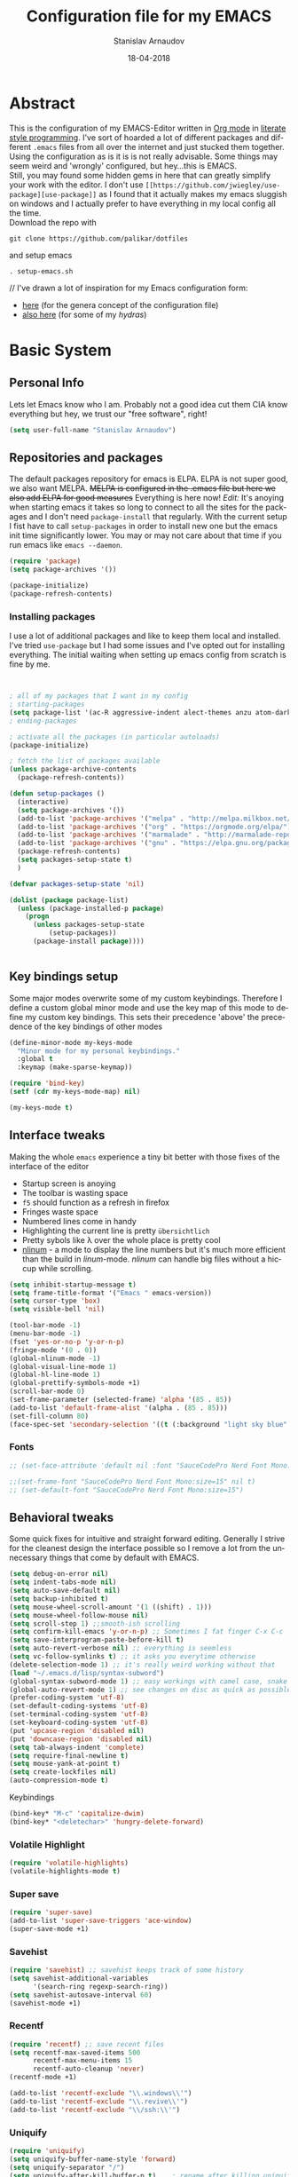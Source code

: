 #+startup: overview

#+title: Configuration file for my EMACS
#+AUTHOR: Stanislav Arnaudov
#+DATE: 18-04-2018
#+EMAIL: stanislav_ts@abv.bg
#+LANGUAGE: En
#+EXPORT_FILE_NAME: EMACS.md
#+CREATOR: Emacs 24.3.50.3 (Org mode 8.0.3)
#+SELECT_TAGS: export
#+EXCLUDE_TAGS:noexport no_export
#+EXCLUDE_TAGS: no_export
#+CREATOR: Emacs 25.2.2 (Org mode 9.1.13)


#+OPTIONS: author:t broken-links:nil c:nil creator:nil
#+OPTIONS: timestamp:t title:t todo:t |:t
#+OPTIONS: toc:nil



* Abstract
This is the configuration of my EMACS-Editor written in [[https://orgmode.org/][Org mode]] in [[https://en.wikipedia.org/wiki/Literate_programming][literate style programming]]. I've sort of hoarded a lot of different packages and different =.emacs= files from all over the internet and just stucked them together.\\
Using the configuration as is it is is not really advisable. Some things may seem weird and 'wrongly' configured, but hey...this is EMACS.\\
Still, you may found some hidden gems in here that can greatly simplify your work with the editor. I don't use =[[https://github.com/jwiegley/use-package][use-package]]= as I found that it actually makes my emacs sluggish on windows and I actually prefer to have everything in my local config all the time.\\
Download the repo with
#+BEGIN_EXAMPLE
git clone https://github.com/palikar/dotfiles
#+END_EXAMPLE
and setup emacs
#+BEGIN_EXAMPLE
. setup-emacs.sh
#+END_EXAMPLE
//
I've drawn a lot of inspiration for my Emacs configuration form:
- [[https://github.com/zamansky/using-emacs][here]] (for the genera concept of the configuration file)
- [[https://sriramkswamy.github.io/dotemacs/][also here]] (for some of my /hydras/)


* Basic System

** Personal Info
Lets let Emacs know who I am. Probably not a good idea cut them CIA know everything but hey, we trust our "free software", right!

#+BEGIN_SRC emacs-lisp :results none
(setq user-full-name "Stanislav Arnaudov")
#+END_SRC


** Repositories and packages
The default packages repository for emacs is ELPA. ELPA is not super good, we also want MELPA. +MELPA is configured in the .emacs file but here we also add ELPA for good measures+ Everything is here now!
/Edit:/ It's anoying when starting emacs it takes so long to connect to all the sites for the packages and I don't need =package-install= that regularly. With the current setup I fist have to call =setup-packages= in order to install new one but the emacs init time significantly lower. You may or may not care about that time if you run emacs like =emacs --daemon=.
#+BEGIN_SRC emacs-lisp :results none
(require 'package)
(setq package-archives '())

(package-initialize)
(package-refresh-contents)
#+END_SRC
*** Installing packages
I use a lot of additional packages and like to keep them local and installed. I've tried =use-package= but I had some issues and I've opted out for installing everything. The initial waiting when setting up emacs config from scratch is fine by me.
#+BEGIN_SRC emacs-lisp


; all of my packages that I want in my config
; starting-packages
(setq package-list '(ac-R aggressive-indent alect-themes anzu atom-dark-theme auctex auto-complete-clang auto-complete-clang-async auto-complete-nxml auto-org-md base16-theme bash-completion beacon blacken clang-format cmake-font-lock cmake-ide cmake-mode color-theme-modern company-anaconda anaconda-mode company-bibtex company-c-headers company-cmake company-emacs-eclim company-ghci company-irony company-irony-c-headers company-jedi company-lsp company-quickhelp company-rtags company-web company-ycmd cppcheck cquery crux ctags-update dap-mode bui dashboard diminish dired-collapse dired-details dired-du dired-hide-dotfiles dired-icon dired-imenu dired-nav-enhance dired-sidebar dired-subtree dired-hacks-utils doom-themes dot-mode drag-stuff dumb-jump easy-hugo easy-kill eclim ein elpy emlib emmet-mode eslint-fix esxml expand-region eyebrowse fancy-battery fill-column-indicator find-file-in-project firefox-controller fireplace flycheck-clang-analyzer flycheck-clang-tidy flycheck-clangcheck flycheck-irony flycheck-pycheckers flycheck-ycmd flyspell-correct-popup flyspell-correct flyspell-popup fontawesome function-args ghub git-timemachine gitignore-templates god-mode golden-ratio google-this google-translate gradle-mode graphql graphviz-dot-mode haskell-mode helm-ag helm-bibtex biblio biblio-core helm-bibtexkey helm-c-yasnippet helm-company helm-flycheck helm-ispell helm-lsp helm-projectile helm-rtags helm-spotify helm-spotify-plus helm helm-core hide-mode-line highlight-indent-guides highlight-indentation highlight-sexp highlight-symbol hugo hungry-delete ibuffer-projectile iedit image-dired+ imenu-list irony-eldoc irony iy-go-to-char java-file-create java-imports java-snippets jedi auto-complete jedi-core epc ctable concurrent json-mode json-reformat json-snatcher keyfreq latex-pretty-symbols latex-preview-pane levenshtein lorem-ipsum lsp-clangd lsp-css lsp-python lsp-ui lsp-vue lsp-mode dash-functional magit lv git-commit magit-popup markdown-mode maven-test-mode meghanada flycheck company modalka modern-cpp-font-lock moe-theme molokai-theme monokai-theme moz mu4e-alert alert log4e gntp mu4e-conversation multi multi-web-mode mustache-mode mvn mvn-help neotree nlinum-relative nlinum noflet org-attach-screenshot org-bullets org-page git mustache org-pdfview org-plus-contrib org2blog htmlize metaweblog ov ox-epub ox-gfm ox-hugo ox-reveal ox-twbs ox-twiki org package-lint page-break-lines parsebib pcache pdf-tools pip-requirements plantuml-mode pod-mode popup-complete popup popwin pos-tip powerline-evil evil goto-chg pretty-mode prodigy py-yapf pyenv-mode pymacs python-environment python-pylint python-x folding pythonic pyvenv quickrun ranger rtags skewer-mode js2-mode simple-httpd smart-hungry-delete smart-mode-line-powerline-theme smart-mode-line rich-minority solarized-theme spaceline-all-the-icons spaceline powerline spacemacs-theme sphinx-doc spinner spotify srefactor sublimity super-save swiper ivy symbol-overlay syntax-subword tabbar tablist telephone-line template transient tree-mode treemacs-projectile treemacs ht hydra pfuture ace-window projectile treepy try typing typit mmt undo-tree use-package bind-key vimrc-mode virtualenvwrapper visual-regexp-steroids visual-regexp volatile-highlights vsexp smartparens vue-mode edit-indirect ssass-mode vue-html-mode mmm-mode web-beautify web-completion-data web-mode websocket wgrep-helm wgrep which-key with-editor async workgroups workgroups2 f anaphora wrap-region wttrin xelb xkcd xlicense xml-rpc xterm-color yagist yaml-mode yasnippet-snippets yasnippet ycmd pkg-info epl request-deferred request deferred s dash zeal-at-point zerodark-theme all-the-icons memoize zygospore zzz-to-char avy))
; ending-packages

; activate all the packages (in particular autoloads)
(package-initialize)

; fetch the list of packages available
(unless package-archive-contents
  (package-refresh-contents))

(defun setup-packages ()
  (interactive)
  (setq package-archives '())
  (add-to-list 'package-archives '("melpa" . "http://melpa.milkbox.net/packages/") t)
  (add-to-list 'package-archives '("org" . "https://orgmode.org/elpa/") t)
  (add-to-list 'package-archives '("marmalade" . "http://marmalade-repo.org/packages/") t )
  (add-to-list 'package-archives '("gnu" . "https://elpa.gnu.org/packages/"))
  (package-refresh-contents)
  (setq packages-setup-state t)
  )

(defvar packages-setup-state 'nil)

(dolist (package package-list)
  (unless (package-installed-p package)
    (progn
	  (unless packages-setup-state
		  (setup-packages))
	  (package-install package))))


#+END_SRC


** Key bindings setup
Some major modes overwrite some of my custom keybindings. Therefore I define a custom global minor mode and use the key map of this mode to define my custom key bindings. This sets their precedence 'above' the precedence of the key bindings of other modes
#+BEGIN_SRC emacs-lisp :results none
(define-minor-mode my-keys-mode
  "Minor mode for my personal keybindings."
  :global t
  :keymap (make-sparse-keymap))

(require 'bind-key)
(setf (cdr my-keys-mode-map) nil)

(my-keys-mode t)
#+END_SRC


** Interface tweaks
Making the whole =emacs= experience a tiny bit better with those fixes of the interface of the editor
- Startup screen is anoying
- The toolbar is wasting space
- =f5= should function as a refresh in firefox
- Fringes waste space
- Numbered lines come in handy
- Highlighting the current line is pretty =übersichtlich=
- Pretty sybols like \lambda over the whole place is pretty cool
- [[https://elpa.gnu.org/packages/nlinum.html][nlinum]] - a mode to display the line numbers but it's much more efficient than the build in /linum/-mode. /nlinum/ can handle big files without a hiccup while scrolling.
#+BEGIN_SRC emacs-lisp :results none
(setq inhibit-startup-message t)
(setq frame-title-format '("Emacs " emacs-version))
(setq cursor-type 'box)
(setq visible-bell 'nil)

(tool-bar-mode -1)
(menu-bar-mode -1)
(fset 'yes-or-no-p 'y-or-n-p)
(fringe-mode '(0 . 0))
(global-nlinum-mode -1)
(global-visual-line-mode 1)
(global-hl-line-mode 1)
(global-prettify-symbols-mode +1)
(scroll-bar-mode 0)
(set-frame-parameter (selected-frame) 'alpha '(85 . 85))
(add-to-list 'default-frame-alist '(alpha . (85 . 85)))
(set-fill-column 80)
(face-spec-set 'secondary-selection '((t (:background "light sky blue" :foreground "black"))))
#+END_SRC

*** Fonts
#+BEGIN_SRC emacs-lisp :results none
;; (set-face-attribute 'default nil :font "SauceCodePro Nerd Font Mono:size=16")

;;(set-frame-font "SauceCodePro Nerd Font Mono:size=15" nil t)
;; (set-default-font "SauceCodePro Nerd Font Mono:size=15")
#+END_SRC


** Behavioral tweaks
Some quick fixes for intuitive and straight forward editing. Generally I strive for the cleanest design the interface possible so I remove a lot from the unnecessary things that come by default with EMACS.
#+BEGIN_SRC emacs-lisp :results none
(setq debug-on-error nil)
(setq indent-tabs-mode nil)
(setq auto-save-default nil)
(setq backup-inhibited t)
(setq mouse-wheel-scroll-amount '(1 ((shift) . 1)))
(setq mouse-wheel-follow-mouse nil)
(setq scroll-step 1) ;;smooth-ish scrolling
(setq confirm-kill-emacs 'y-or-n-p) ;; Sometimes I fat finger C-x C-c
(setq save-interprogram-paste-before-kill t)
(setq auto-revert-verbose nil) ;; everything is seemless
(setq vc-follow-symlinks t) ;; it asks you everytime otherwise
(delete-selection-mode 1) ;; it's really weird working without that
(load "~/.emacs.d/lisp/syntax-subword")
(global-syntax-subword-mode 1) ;; easy workings with camel case, snake case and pretty much anything else
(global-auto-revert-mode 1) ;; see changes on disc as quick as possible
(prefer-coding-system 'utf-8)
(set-default-coding-systems 'utf-8)
(set-terminal-coding-system 'utf-8)
(set-keyboard-coding-system 'utf-8)
(put 'upcase-region 'disabled nil)
(put 'downcase-region 'disabled nil)
(setq tab-always-indent 'complete)
(setq require-final-newline t)
(setq mouse-yank-at-point t)
(setq create-lockfiles nil)
(auto-compression-mode t)
#+END_SRC
**** Keybindings
#+BEGIN_SRC emacs-lisp :results none
(bind-key* "M-c" 'capitalize-dwim)
(bind-key* "<deletechar>" 'hungry-delete-forward)
#+END_SRC
*** Volatile Highlight
#+BEGIN_SRC emacs-lisp :results none
(require 'volatile-highlights)
(volatile-highlights-mode t)
#+END_SRC
*** Super save
#+BEGIN_SRC emacs-lisp :results none
(require 'super-save)
(add-to-list 'super-save-triggers 'ace-window)
(super-save-mode +1)
#+END_SRC
*** Savehist
#+BEGIN_SRC emacs-lisp :results none
(require 'savehist) ;; savehist keeps track of some history
(setq savehist-additional-variables
      '(search-ring regexp-search-ring))
(setq savehist-autosave-interval 60)
(savehist-mode +1)
#+END_SRC
*** Recentf
#+BEGIN_SRC emacs-lisp :results none
(require 'recentf) ;; save recent files
(setq recentf-max-saved-items 500
      recentf-max-menu-items 15
      recentf-auto-cleanup 'never)
(recentf-mode +1)

(add-to-list 'recentf-exclude "\\.windows\\'")
(add-to-list 'recentf-exclude "\\.revive\\'")
(add-to-list 'recentf-exclude "\\/ssh:\\'")

#+END_SRC
*** Uniquify
#+BEGIN_SRC emacs-lisp :results none
(require 'uniquify)
(setq uniquify-buffer-name-style 'forward)
(setq uniquify-separator "/")
(setq uniquify-after-kill-buffer-p t)    ; rename after killing uniquified
(setq uniquify-ignore-buffers-re "^\\*") ; don't muck with special buffers
#+END_SRC
*** Saveplace

#+BEGIN_SRC emacs-lisp :results none
(require 'saveplace) ;; saves your cursor's position in buffers and jumps to it on reopening
(setq save-place t)
(setq save-place-file (locate-user-emacs-file "places" ".emacs-places"))
(setq save-place-forget-unreadable-files nil)
#+END_SRC
*** Copy line below

Use =Alt-up/down= as in any other editor to copy lines
#+BEGIN_SRC emacs-lisp :results none
(defun duplicate-line-down()
  (interactive)
  (let ((saved-position (point)))
    (move-beginning-of-line 1)
    (kill-line)
    (yank)
    (open-line 1)
    (next-line 1)
    (yank)
    (goto-char saved-position)
    )
  )
(defun duplicate-line-up()
  (interactive)
  (let ((saved-position (point)))
    (move-beginning-of-line 1)
    (kill-line)
    (yank)
    (move-beginning-of-line 1)
    (open-line 1)
    (yank)
    (goto-char saved-position)
    (next-line 1)
    )
  )

#+END_SRC
*** Making parenthesis smart
Those are pretty much a must when editing code...and also anything else
- Select region and wrap it up with a sybol
  - Cofigured with the standards
  - Cofigured with the formating of =org-mode=
- Insert a opening bracecket and the closing is inserted automagically!
-[[https://github.com/rejeep/wrap-region.el][wrap-region]]
-[[https://github.com/Fuco1/smartparens][smartparens]]
#+BEGIN_SRC emacs-lisp
(require 'wrap-region)
(wrap-region-add-wrapper "=" "=")
(wrap-region-add-wrapper "/" "/")
(wrap-region-add-wrapper "_" "_")
(wrap-region-add-wrapper "+" "+")
(wrap-region-add-wrapper "*" "*")
(wrap-region-add-wrapper "~" "~")
(wrap-region-add-wrapper "$" "$")
(wrap-region-add-wrapper "<" ">")
(wrap-region-add-wrapper ">" "<")

(wrap-region-global-mode t)


(require 'smartparens)
(smartparens-global-mode 1)
#+END_SRC
*** Bytecompiling everything
This function will bytecompile everything that it finds in the .emacs.d directory. This could boots the performance of emacs
#+BEGIN_SRC emacs-lisp

(defun byte-compile-init-dir ()
  "Byte-compile all your dotfiles."
  (interactive)
  (byte-recompile-directory user-emacs-directory 0))

(defun remove-elc-on-save ()
  "If you're saving an elisp file, likely the .elc is no longer valid."
  (add-hook 'after-save-hook
            (lambda ()
              (if (file-exists-p (concat buffer-file-name "c"))
                  (delete-file (concat buffer-file-name "c"))))
            nil
            t))
(add-hook 'emacs-lisp-mode-hook 'remove-elc-on-save)
#+END_SRC
*** Smart moving to the beginning of as line
#+BEGIN_SRC  emacs-lisp :results none
(defun smarter-move-beginning-of-line (arg)
  "Move point back to indentation of beginning of line.

Move point to the first non-whitespace character on this line.
If point is already there, move to the beginning of the line.
Effectively toggle between the first non-whitespace character and
the beginning of the line.

If ARG is not nil or 1, move forward ARG - 1 lines first.  If
point reaches the beginning or end of the buffer, stop there."
  (interactive "^p")
  (setq arg (or arg 1))

  ;; Move lines first
  (when (/= arg 1)
    (let ((line-move-visual nil))
      (forward-line (1- arg))))

  (let ((orig-point (point)))
    (back-to-indentation)
    (when (= orig-point (point))
      (move-beginning-of-line 1))))

#+END_SRC

- Keybindings
#+BEGIN_SRC emacs-lisp
(bind-key* "C-a" 'smarter-move-beginning-of-line)
#+END_SRC

*** Preventing closing Emacsclient
When you run Emacs as daemon and you connect clients to it, hitting =C-x C-c= will close the client  without asking even though =confirm-kill-emacs= is set to /true/. This snippet will notice if Emacs is ran as daemon and will always ask me to close the current client.
#+BEGIN_SRC emacs-lisp :results none
(when (daemonp)
  (bind-key* "C-x C-c" 'ask-before-closing))
#+END_SRC
*** Scrolling
The default scrolling behavior of Emacs is god awful. This fixes more of the issues.
#+BEGIN_SRC emacs-lisp :results none
(setq scroll-margin 7)
(setq scroll-conservatively 0)
(setq scroll-up-aggressively 0.01)
(setq scroll-down-aggressively 0.01)

(setq-default scroll-up-aggressively 0.01
              scroll-down-aggressively 0.01)

(scroll-all-mode -1)
(setq scroll-conservatively most-positive-fixnum)
(setq scroll-preserve-screen-position t)
#+END_SRC


** Applications
*** GDB
#+BEGIN_SRC emacs-lisp :results none
(setq gdb-many-windows t
      gdb-show-main t)
#+END_SRC
*** Ediff
#+BEGIN_SRC emacs-lisp :results none
(setq ediff-window-setup-function 'ediff-setup-windows-plain
      ediff-split-window-function 'split-window-horizontally)
#+END_SRC
*** Tramp
#+BEGIN_SRC emacs-lisp :results none
;; (tramp-unload-tramp)
;; (require 'tramp)
;; (setq tramp-default-method "ssh"
;;       tramp-backup-directory-alist backup-directory-alist
;;       tramp-ssh-controlmaster-options "ssh")
#+END_SRC
*** Docview
#+BEGIN_SRC emacs-lisp :results none
(setq doc-view-continuous t)
#+END_SRC
*** Dired
#+BEGIN_SRC emacs-lisp :results none
(require 'dired)

(setq dired-dwim-target t)
(setq dired-recursive-copies 'top)
(setq dired-recursive-deletes 'top)
(setq dired-listing-switches "-alh")

(add-hook 'dired-mode-hook 'dired-hide-details-mode)

#+END_SRC
*** Shell
My choice of terminal envinroment in my emacs is /Terminal Emulator/(term). There are two modes to it - /char/ and /line/. Switching between them is made easier with one simple function and some custom key-bindings.
//
 May other IDEs use =F5= for building and compiling projects and I've gotten used to that. Therefore...custom keybinding.
#+BEGIN_SRC emacs-lisp
(require 'term)
(define-key term-mode-map (kbd "C-c C-j") 'my/term-toggle-mode)
(define-key term-mode-map (kbd "C-c C-k") 'my/term-toggle-mode)
(define-key term-raw-map (kbd "C-c C-j") 'my/term-toggle-mode)
(define-key term-raw-map (kbd "C-c C-k") 'my/term-toggle-mode)

(bind-key* "C-<f5>" 'compile)
#+END_SRC


** Function Definitions

#+BEGIN_SRC emacs-lisp :results none

(defun display-startup-echo-area-message ()
  (message "Let the games begin!"))

(defun ask-before-closing ()
  "Close only if y was pressed."
  (interactive)
  (if (y-or-n-p (format "Are you sure you want to close this frame? ")) (save-buffers-kill-emacs)
    (message "Canceled frame close")))

(defun list-installed-packages ()
  "docstring"
  (interactive)
  (describe-variable 'package-activated-list)
  )

(defun transpose-windows (arg) ;; yes, I know, there is also a crux-function that does the exact same thing...still...!!!
  "Transpose the buffers shown in two windows."
  (interactive "p")
  (let ((selector (if (>= arg 0) 'next-window 'previous-window)))
    (while (/= arg 0)
      (let ((this-win (window-buffer))
            (next-win (window-buffer (funcall selector))))
        (set-window-buffer (selected-window) next-win)
        (set-window-buffer (funcall selector) this-win)
        (select-window (funcall selector)))
      (setq arg (if (plusp arg) (1- arg) (1+ arg))))))

(defun find-myinit-file ()
  "Open the myinit.org file which is my actual configuration file."
  (interactive)
  (find-file-other-window "~/.emacs.d/myinit.org"))



(defun comment-or-uncomment-region-or-line ()
  "Comments or uncomments the region or the current line if there's no active region."
  (interactive)
  (save-excursion
    (let (beg end)
      (if (region-active-p)
          (setq beg (region-beginning) end (region-end))
        (setq beg (line-beginning-position) end (line-end-position)))
      (comment-or-uncomment-region beg end))))

(defun my/term-toggle-mode ()
  "Toggles term between line mode and char mode"
  (interactive)
  (if (term-in-line-mode)
      (term-char-mode)
    (term-line-mode)))

(defun fd-switch-dictionary()
  (interactive)
  (let* ((dic ispell-current-dictionary)
    	 (change (if (string= dic "deutsch8") "english" "deutsch8")))
    (ispell-change-dictionary change)
    (message "Dictionary switched from %s to %s" dic change)
    ))

(defun toggle-transparency ()
  (interactive)
  (let ((alpha (frame-parameter nil 'alpha)))
    (set-frame-parameter
     nil 'alpha
     (if (eql (cond ((numberp alpha) alpha)
                    ((numberp (cdr alpha)) (cdr alpha))
                    ((numberp (cadr alpha)) (cadr alpha)))
              100)
         '(85 . 80) '(100 . 100)))))

(defun hot-expand (str)
  "Expand org template."
  (insert str)
  (org-try-structure-completion))


(defun kill-whole-word ()
  (interactive)
  (backward-word)
  (kill-word 1))

(defun kill-whole-line ()
  (interactive)
  (move-beginning-of-line 'nil)
  (kill-line))

(defun replace-or-delete-pair (open)
  "Replace pair at point by OPEN and its corresponding closing character.
The closing character is lookup in the syntax table or asked to
the user if not found."
  (interactive
   (list
    (read-char
     (format "Replacing pair %c%c by (or hit RET to delete pair):"
             (char-after)
             (save-excursion
               (forward-sexp 1)
               (char-before))))))
  (if (memq open '(?\n ?\r))
      (delete-pair)
    (let ((close (cdr (aref (syntax-table) open))))
      (when (not close)
        (setq close
              (read-char
               (format "Don't know how to close character %s (#%d) ; please provide a closing character: "
                       (single-key-description open 'no-angles)
                       open))))
      (replace-pair open close))))

(defun replace-pair (open close)
  "Replace pair at point by respective chars OPEN and CLOSE.
If CLOSE is nil, lookup the syntax table. If that fails, signal
an error."
  (let ((close (or close
                   (cdr-safe (aref (syntax-table) open))
                   (error "No matching closing char for character %s (#%d)"
                          (single-key-description open t)
                          open)))
        (parens-require-spaces))
    (insert-pair 1 open close))
  (delete-pair)
  (backward-char 1))

(defun pass () "A function that does nothing" (interactive))
#+END_SRC


** Customs files

#+BEGIN_SRC emacs-lisp
(setq custom-file "~/.emacs.d/custom.el")
(load custom-file)
#+END_SRC


** Keybindings

#+BEGIN_SRC emacs-lisp :results none
(bind-key* "C-<f1>" 'toggle-transparency)
(bind-key* "M-<f8>" 'fci-mode)
(bind-key* "<f9>" 'menu-bar-mode)
(bind-key* "C-<f9>" 'hide-mode-line-mode)
(bind-key* "<f10>" 'tool-bar-mode)
(bind-key* "C-<f10>" 'scroll-bar-mode)
(bind-key* "C-<f12>" 'nlinum-mode)

(bind-key* "M-n" 'forward-paragraph)
(bind-key* "M-p" 'backward-paragraph)
(bind-key* "<f5>" 'revert-buffer)

(bind-key* "C-<prior>" 'scroll-down-line)
(bind-key* "C-<next>" 'scroll-up-line)
(bind-key* "C-S-<prior>" 'scroll-down-line)
(bind-key* "C-S-<next>" 'scroll-up-line)
(bind-key* "C-c d" 'delete-file)

(bind-key* "C-S-<down>"  'duplicate-line-down)
(bind-key* "C-S-<up>"  'duplicate-line-up)


(bind-key* "C-+" 'text-scale-increase)
(bind-key* "C--" 'text-scale-decrease)
(bind-key* "C-z" 'zap-up-to-char)
(bind-key* "C-x r e" 'eval-region)
(bind-key* "<f5>" 'revert-buffer)

(bind-key* "M-j <f1>" 'customize-group)
(bind-key* "M-j <f2>" 'setup-packages)
(bind-key* "M-j <f3>" 'package-install)

(bind-key* "C-x k" 'kill-this-buffer)
(bind-key* "C-x K" 'kill-buffer)

(bind-key* "C-c w r" 'replace-or-delete-pair)
(bind-key* "C-c w w" 'kill-whole-word)
(bind-key* "C-c w l" 'kill-whole-line)

(bind-key* "M-<f1>" 'whitespace-cleanup)

(bind-key* "C-<Scroll_Lock>" 'list-installed-packages)

#+END_SRC

**** Disabling
Disable some keybindgs cuz' those are just annoying
#+BEGIN_SRC emacs-lisp
(global-unset-key  ( kbd "<prior>"))
(global-unset-key  ( kbd "<next>"))
(global-unset-key  ( kbd "<home>"))
(global-unset-key  ( kbd "<end>"))
(global-unset-key  ( kbd "<insert>"))
(global-unset-key  ( kbd "<insert>"))
(global-unset-key  ( kbd "C-<home>"))
(global-unset-key  ( kbd "C-<end>"))
#+END_SRC


* Windowing
Couple of minor setups that make working with frames a little bit easier. In a lot of cases I just want to switch the position of two windows so there is handy function there. Also, navigating around windows can be a bit weird and slow with just using =C-x o= so =windmove= is set up to work with =C-c= and the arrow keys
** Ace window
For easy navigation between several monitors. It's helpful to be able to quickly switch between different frames of emacs on different monitors.
#+BEGIN_SRC emacs-lisp
(require 'ace-window)
#+END_SRC

** Framer
My little thingy that is kind of useless but I like it. I implemented a mode so that you can resize the windows in Emacs... functionality that already exist in vanilla Emacs.
#+BEGIN_SRC emacs-lisp
(load "~/.emacs.d/lisp/arnaud-framer.el")
(require 'arnaud-framer)
(global-framer-mode nil)
#+END_SRC
** Golden Ration
When used, it keeps the focused window the biggest while still having the other ones in a "golder ratioed" size.
#+BEGIN_SRC emacs-lisp
(require 'golden-ratio)
#+END_SRC
** Zygospore
Sometimes... I make mistakes. I hit =C-x 1= and bam! I've lost may window config that I actually don't necessarily wanted destroyed. This package fixes this "issue". If I hit =C-x 1= again, I was just where I was before
#+BEGIN_SRC emacs-lisp :results none
(require 'zygospore)
(global-set-key (kbd "C-x 1") 'zygospore-toggle-delete-other-windows)
#+END_SRC
** Keybindgs
#+BEGIN_SRC emacs-lisp
(bind-key* "C-x 4 t" 'transpose-windows)
(bind-key* "C-c <left>"  'windmove-left)
(bind-key* "C-c <right>" 'windmove-right)
(bind-key* "C-c <up>"    'windmove-up)
(bind-key* "C-c <down>"  'windmove-down)

(bind-key* "C-x o" 'ace-window)
#+END_SRC


* Themes
I often alternate between these two and can't really decide which is my favorite one. I depends on the day, I guess. In this case, better to gave them both at one place!
#+BEGIN_SRC emacs-lisp :results none

(setq custom-enabled-themes (quote (spacemacs-dark)))
(setq custom-safe-themes t)

;; this loads the theme correctly even in daemon mode
(if (daemonp)
    (add-hook 'after-make-frame-functions
        (lambda (frame)
            (with-selected-frame frame
              (load-theme 'spacemacs-dark t))))
    (load-theme 'spacemacs-dark t))

;; (load-theme 'monokai)
#+END_SRC


* Misc packages
These packages add some minor tweak to EMACS to make text editing easier.

** Beacon
[[https://github.com/Malabarba/beacon][beacon]] - flashes your cursor after the cursor has been re-positioned.
#+BEGIN_SRC emacs-lisp :results none
(require 'beacon)
(beacon-mode 1)
#+END_SRC


** Hungry-delete
[[https://github.com/nflath/hungry-delete][hungry-delete]] - deletes all of the white spaces that are 'on the way' after hitting /delete/ or /backspace/. It's weird at first but then you get use to it and kinda crave it and feel its lack if not there.
#+BEGIN_SRC emacs-lisp :results none
(require 'hungry-delete)
(global-hungry-delete-mode)
#+END_SRC


** Expand Region
[[https://github.com/magnars/expand-region.el][expand-region]] - kinda of a wannabe of that one vim functionality where you select everything between two braces with few simple strokes. This is more powerful but not that precise, to put it mildly. Not that it's not good. Just hit key binding and you can grow the region in both sides by 'semantic increments', whatever that's supposed to mean.
#+BEGIN_SRC emacs-lisp
(require 'expand-region)
#+END_SRC
*** Keybindings
#+BEGIN_SRC emacs-lisp :results none
(bind-key* "C-c =" 'er/expand-region)
#+END_SRC


** CRUX
CRUX is an abrabiation for /A Collection of Ridiculously Useful eXtensions for Emacs/, so yeah, pretty self-explenatory. Its just a collection of functions that make your emacs-live a little bit easier.
-[[https://github.com/bbatsov/crux][crux]]
#+BEGIN_SRC emacs-lisp :results none
(require 'crux)

(bind-key* "C-c o" 'crux-open-with)
(bind-key* "C-c r" 'crux-rename-file-and-buffer)
(bind-key* "C-c i" 'find-myinit-file)
(bind-key* "C-c I" 'crux-find-user-init-file)
(bind-key* "C-c 1" 'crux-create-scratch-buffer)
(bind-key* "C-c S" 'crux-find-shell-init-file)
(bind-key* "M-k" 'crux-kill-line-backwards)
(bind-key* "C-c t" 'crux-visit-term-buffer)
#+END_SRC


** Q4
Through this packages, I can browse 4chan (only =/g= of course!) threads in my Emacs. It uses the json API of 4chan and renders everything in the editor itself. It even provides some nifty features that are not available in the vanilla 4chan website. I can browser through the replies of a given post, quickly jump to replies of replies and then go back up and also download (through /wget/) images/webms from 4chan directly from here, in my editor. God, I love Emacs.

- [[https://github.com/rosbo018/q4][q4]]

#+BEGIN_SRC emacs-lisp :results none
;; https://boards.4chan.org/r9k/thread/49101515#p49101515 this one !
;; (load-file "/home/arnaud/core.d/code/q4-fork/q4.el")
;; (require 'q4)

;; (bind-key* "M-j q" 'q4/browse-board)
#+END_SRC


** Google This
This is absolutely a genius thing! Mark something, simple key-stroke, BAM!! Google! You are there! You have no idea how much copying and windows switching this package saves. Again, for intuition sake, =C-c g= is the prefix. After that:
- =w= for word
- =s= for selection
- =g= for googling from prompted input
- =SPC= for region
- =l= for line
- =c= for cpp-reference

I also frequanlty use Zeal. It's an application housing tons of usefull documentations and look ups in it while working on somethings are a must. Therefore I have package named *zeal-at-point* that allows me to perform quick search actions in the application with query take form the point. The keybinding for that is =C-c g z= (*Z*eal).
-------------------
- [[https://github.com/Malabarba/emacs-google-this][google-this]]
- [[https://github.com/jinzhu/zeal-at-point][zeal-at-point]]
#+BEGIN_SRC emacs-lisp
(require 'google-this)
(setq browse-url-browser-function 'browse-url-generic
      browse-url-generic-program "firefox")
(google-this-mode 1)
#+END_SRC
*** Keybindings
#+BEGIN_SRC emacs-lisp
(bind-key* "C-c g" 'google-this-mode-submap)
(bind-key* "C-c g c" 'google-this-cpp-reference)
(bind-key* "C-c g z " 'zeal-at-point)
#+END_SRC


** PDF-Tools
Viewing pdf files in emacs! Not really indented for big and heavy files but when I have to check on something is does the trick. If emacs is compiled with [[https://imagemagick.org/index.php][ImageMagic]], the provided features are much more.
- [[https://github.com/politza/pdf-tools][pdf-tools]]
#+BEGIN_SRC emacs-lisp
(require 'pdf-tools)
(require 'org-pdfview)
#+END_SRC


* Programming

** General
I don't have all that much tweaks in here in the general programming section. Commenting out regions or lines is probably the thing I use the most. The other things are just very minor things that are standard in every other IDE.
- [[https://github.com/abo-abo/function-args][function-args]] - package that provies smart completion for function arguments. Works perfectly with *yasnippets*.
#+BEGIN_SRC emacs-lisp
(setq c-default-style '((java-mode . "java") (other . "awk")))
(setq-default c-default-style "awk")
(setq-default indent-tabs-mode nil)
(setq-default c-basic-offset 2)

(add-hook 'proge-mode-hook 'semmantic-highlight-func-mode)
(show-paren-mode 1)

(set-default 'semantic-case-fold t)
(add-to-list 'auto-mode-alist '("\\.h\\'" . c++-mode))
(set-default 'semantic-case-fold t)
#+END_SRC
The most of the configuration work is done in each of the following sections. There I extensively have tweaked the environment for each language so that editing it is as easy as possible. There are also several "feature" oriented sections that target some cool feature provided by your standard IDE but by Emacs by default.


** Keybindgs
#+BEGIN_SRC emacs-lisp :results none
(bind-key* "C-/" 'comment-or-uncomment-region-or-line)
#+END_SRC



** Folding code
A standard IDE feature that comes out of the box with emacs. Just a little tweak to give it nice keybindings. To note is that I use german QWERTZ keyboard so this won't work for all you QWERTY-Normies out there.
#+BEGIN_SRC emacs-lisp
(add-hook 'prog-mode-hook 'hs-minor-mode)
(bind-key* "M-ü" 'hs-show-all)
(bind-key* "C-M-ü" 'hs-hide-all)
(bind-key* "C-ü" 'hs-toggle-hiding)
#+END_SRC



** C++
At my work I use this emacs-configuration for a lot of c++ programming. Yet, similar to other sections, the c++ tweaks are...pretty much nothing. Emacs is just that good with no special c++ tweaks.
/Note:/ At some time I plan to experiment with *[[https://github.com/cquery-project/cquery][cquery]]*

#+BEGIN_SRC emacs-lisp :results none
(require 'irony)
(require 'ycmd)
(require 'company-ycmd)
(require 'flycheck-ycmd)
(require 'function-args)
(require 'modern-cpp-font-lock)
(require 'flycheck-clangcheck)
(require 'flycheck-clang-analyzer)

(modern-c++-font-lock-global-mode t)

(fa-config-default)

(set-variable 'ycmd-server-command '("python" "/home/arnaud/code_ext/ycmd/ycmd"))
(set-variable 'ycmd-extra-conf-whitelist '("~/.ycm_extra_conf.py"))
(set-variable 'ycmd-global-config "~/.ycm_extra_conf.py")

;; (add-hook 'c++-mode-hook 'ycmd-mode)
;; (add-hook 'c++-mode-hook 'flycheck-ycmd-setup)
;; (add-hook 'c++-mode-hook 'company-ycmd-setup)


(add-hook 'c++-mode-hook 'function-args-mode)
(add-hook 'c++-mode-hook 'irony-mode)
(add-hook 'irony-mode-hook 'irony-cdb-autosetup-compile-options)
(add-hook 'flycheck-mode-hook #'flycheck-irony-setup)

(add-hook 'flycheck-mode-hook #'flycheck-clang-tidy-setup)

(add-hook 'flycheck-mode-hook #'flycheck-clang-analyzer-setup)

(add-hook 'c++-mode-hook #'flycheck-calng-check-setup)

(defun flycheck-calng-check-setup ()
  (setq flycheck-clangcheck-extra-arg "-Wall -std=c++17 -x c++")
  (flycheck-set-checker-executable 'c/c++-clangcheck "/usr/bin/clang-check-7")
  (flycheck-clang-analyzer-setup))

(setq c-default-style "linux")
(setq c-basic-offset 4)
(setq tab-width 4)
(setq indent-tabs-mode t)
(setq c-noise-macro-names '("constexpr"))
;; (c-set-offset 'substatement-open 0)
;; (c-set-offset 'inline-open '0)

(defun vlad-cc-style()
  (c-set-style "linux")
  (c-set-offset 'innamespace '0)
  (c-set-offset 'inextern-lang '0)
  (c-set-offset 'inline-open '0)
  (c-set-offset 'label '*)
  (c-set-offset 'case-label '*)
  (c-set-offset 'access-label '/)
  (setq c-basic-offset 4)
  (setq tab-width 4)
  (setq indent-tabs-mode nil)
)
(add-hook 'c++-mode-hook 'vlad-cc-style)





#+END_SRC

*** Functions

#+BEGIN_SRC emacs-lisp :results none


(defun generate-tags-and-classes ()
  "Documentation."
  (interactive)
  (if (projectile-project-root)
      (progn
        (if (not (file-exists-p (concat (projectile-project-root) "BROWSE")))
            (shell-command-to-string (format "find %s -name '*.cpp' -o -name '*.hpp' | ebrowse -o '%s/BROWSE'" (projectile-project-root) (projectile-project-root))))
        (if (not (file-exists-p (concat (projectile-project-root) "TAGS")))
            (shell-command-to-string (format "find %s -name '*.cpp' -o -name '*.hpp' | xargs etags --append -o '%s/TAGS'" (projectile-project-root) (projectile-project-root)))))
    (progn
      (message "Currently not in project!"))))

;; (add-hook 'c++-mode-hook 'function-args-mode)



#+END_SRC

*** Key-bindings
#+BEGIN_SRC emacs-lisp :results none

(bind-key* "M-j l" 'clang-format)

#+End_SRC

*** Doxymacs

#+BEGIN_SRC emacs-lisp :results none
(load-file "/home/arnaud/.emacs.d/lisp/tempo.el")
(load-file "/home/arnaud/.emacs.d/lisp/xml-parse.el")
(load-file "/home/arnaud/.emacs.d/lisp/doxymacs.el")
(require 'doxymacs)

(setq doxymacs-doxygen-style "JavaDoc")
(setq doxymacs-use-external-xml-parser 't)

(add-hook 'c-mode-common-hook 'doxymacs-mode)

(add-hook 'c-mode-common-hook 'doxymacs-mode)
(defun my-doxymacs-font-lock-hook ()
    (if (or (eq major-mode 'c-mode) (eq major-mode 'c++-mode))
        (doxymacs-font-lock)))
(add-hook 'font-lock-mode-hook 'my-doxymacs-font-lock-hook)

#+END_SRC

**** Keybindings

#+BEGIN_SRC emacs-lisp :results none

(bind-key* "M-j o o" 'doxymacs-insert-function-comment)
(bind-key* "M-j o m" 'doxymacs-insert-member-comment)
(bind-key* "M-j o f" 'doxymacs-insert-file-comment)
(bind-key* "M-j o l" 'doxymacs-insert-blank-singleline-comment)
(bind-key* "M-j o b" 'doxymacs-insert-blank-multiline-comment)
(bind-key* "M-j o c" 'doxymacs-insert-command)

#+END_SRC



** CMake

A minimal Cmake setup, more or less to make my /CMakeLists.txt/ files pleasant to the eyes. I don't really need more as I don't spend that much time writing /cmake/ scripts.
#+BEGIN_SRC emacs-lisp :results none
(require 'cmake-mode)

(autoload 'cmake-font-lock-activate "cmake-font-lock" nil t)
(add-hook 'cmake-mode-hook 'cmake-font-lock-activate)

(setq cmake-tab-width 4)

(setq auto-mode-alist
      (append '(("CMakeLists.txt\\'" . cmake-mode)
                ("\\.cmake\\'" . cmake-mode))
              auto-mode-alist))
#+END_SRC






** Python
I use Python a lot these days. Yet, my python setup in /Emacs/ is less than minimal. I don't know what to say to you. I guess Emacs is that good with python by default.
\\
Myeah, that was a lie from the past. My python setup has evolved since then. I use quite a few packages that transform my Emacs into fully fledged python IDE.
#+BEGIN_SRC emacs-lisp :results none
  (require 'anaconda-mode)
  (require 'py-yapf)
  (require 'pip-requirements)
  (require 'sphinx-doc)
  (require 'elpy)

  (add-to-list 'auto-mode-alist '("\\.py\\'" .  python-mode))
  (add-to-list 'auto-mode-alist '("\\requirements.txt\\'" . pip-requirements-mode))



  (setq elpy-rpc-backend "jedi")
  (setq jedi:setup-keys t)
  (setq jedi:complete-on-dot t)
  (setq jedi:tooltip-method nil)
  (setq jedi:get-in-function-call-delay 0)
  (setq elpy-company-add-completion-from-shell t)

  (setq python-shell-interpreter "python")
  (setq python-shell-interpreter-args "-i")

  ; move quick-help tooltips to the minibuffer
  (setq jedi:tooltip-method nil)

  ; disable all auto-completion unless explicitly invoked with M-tab
  (setq ac-auto-show-menu nil)
  (setq ac-auto-start nil)
  ;; 

#+END_SRC

*** Hooks
#+BEGIN_SRC emacs-lisp

(add-hook 'python-mode-hook 'jedi:setup)
;; (add-hook 'python-mode-hook 'jedi:ac-setup)
;; (add-hook 'python-mode-hook 'elpy-mode)
(add-hook 'python-mode-hook 'sphinx-doc-mode)
(add-hook 'jedi-mode-hook (lambda () (global-auto-complete-mode -1)))

#+END_SRC

*** Keybindings

#+BEGIN_SRC emacs-lisp :results none
(define-key elpy-mode-map [remap elpy-nav-forward-block] nil)
(define-key elpy-mode-map [remap elpy-nav-backward-block] nil)
(define-key elpy-mode-map [remap elpy-nav-backward-indent] nil)
(define-key elpy-mode-map [remap elpy-nav-forward-indent] nil)

(bind-key* "M-j e d" 'sphinx-doc)
(bind-key* "M-j e t" 'elpy-test)
(bind-key* "M-j e f" 'elpy-format-code)
(bind-key* "M-." 'elpy-goto-definition python-mode-map)
;; (bind-key* "M-TAB" 'auto-complete)
#+END_SRC


** Java
I don't really use EMACS for java development as it can be tedious and the packages are not really on part with some other modern IDEs (like Netbeans ;) ). Still, I do have some basic setup for =meghanada= to make my life easier if I have to edit some java program really quick through emacs.
- [[https://github.com/mopemope/meghanada-emacs][meghanada]]
#+BEGIN_SRC emacs-lisp
(require 'meghanada)
(add-hook 'java-mode-hook
          (lambda ()
            (meghanada-mode t)
            (flycheck-mode +1)
            (setq c-basic-offset 2)
            (add-hook 'before-save-hook 'meghanada-code-beautify-before-save)))
(cond
   ((eq system-type 'windows-nt)
    (setq meghanada-java-path (expand-file-name "bin/java.exe" (getenv "JAVA_HOME")))
    (setq meghanada-maven-path "mvn.cmd"))
   (t
    (setq meghanada-java-path "java")
    (setq meghanada-maven-path "mvn")))


#+END_SRC


** Web Mode

From time to time I have to write HTML and other 'web-stuff' and this setup gets me by. It's not really sophisticated and complex but.... come on, it web-programming...no offense. There are a lot Key bindings that come with =web-mode= that I don't really know, mostly because I don't use it that much but if you do, be sure to check them out.
- [[https://github.com/smihica/emmet-mode][emmet-mode]] - =C-j= Expands the emmet code given the minor mode is active
#+BEGIN_SRC emacs-lisp
(require 'web-mode)
(require 'emmet-mode)

(defun my-web-mode-hook ()
  
  (emmet-mode 1)
  
  (setq web-mode-markup-indent-offset 2)
  (setq web-mode-css-indent-offset 2)
  (setq web-mode-code-indent-offset 2)
  (setq web-mode-style-padding 1)
  (setq web-mode-script-padding 1)
  (setq web-mode-block-padding 0)
  (setq web-mode-markup-indent-offset 2)
  
  (setq web-mode-extra-auto-pairs '(("erb"  . (("beg" "end")))
                                    ("php"  . (("beg" "end")
                                               ("beg" "end")))))
  
  (setq web-mode-enable-auto-pairing t)
  (setq web-mode-enable-current-column-highlight t)
  
  (setq web-mode-ac-sources-alist '(("css" . (ac-source-css-property))
                                    ("html" . (ac-source-words-in-buffer ac-source-abbrev)))))

#+END_SRC

*** Auto-mode-alist
#+BEGIN_SRC emacs-lisp :results none
(add-to-list 'auto-mode-alist '("\\.html\\'" . web-mode))
(add-to-list 'auto-mode-alist '("\\.tpl\\.php\\'" . web-mode))
(add-to-list 'auto-mode-alist '("\\.[agj]sp\\'" . web-mode))
(add-to-list 'auto-mode-alist '("\\.as[cp]x\\'" . web-mode))
(add-to-list 'auto-mode-alist '("\\.erb\\'" . web-mode))
(add-to-list 'auto-mode-alist '("\\.mustache\\'" . web-mode))
(add-to-list 'auto-mode-alist '("\\.djhtml\\'" . web-mode))
(add-to-list 'auto-mode-alist '("\\.api\\'" . web-mode))
(add-to-list 'auto-mode-alist '("/some/react/path/.*\\.js[x]?\\'" . web-mode))
(add-to-list 'auto-mode-alist '("\\.html?\\'" . web-mode))
#+END_SRC
*** Hooks
#+BEGIN_SRC emacs-lisp :results none
(add-hook 'web-mode-hook  'my-web-mode-hook)
#+END_SRC


** VueJS

#+BEGIN_SRC emacs-lisp :results none
;; (require 'multi-web-mode)
;; (setq mweb-default-major-mode 'web-mode)
;; (setq mweb-tags '((js-mode "<script *>" "</script>")
;;                   (css-mode "<style *>" "</style>")))
;; (add-to-list 'auto-mode-alist '("\\.vue\\'" . multi-web-mode))
#+END_SRC


** Yasnippet
One of the most useful packages that is pretty much a must for a emacs configuration. The package provides a whole bunch of very handy snippets for code/text/structures in almost all major modes of emacs. The default prefix for some of the yas functions is =C-c &= but this really doesn't work for me. Therefore I've defined custom keybindings for the important functions. Also, I write a lot in c++, so I often found myself in the situation where I first expand a ~std::vector~ and then I want to give it a type of ~std::sting~. Stacked snippets are my best friend when it comes to this problem.
- [[https://github.com/joaotavora/yasnippet][yasnippets]]
#+BEGIN_SRC emacs-lisp
(require 'yasnippet)
(require 'yasnippet-snippets)
(require 'helm-c-yasnippet)

(setq yas-snippet-dirs '())

1
(setq yas-snippet-dirs `(
						 ,(concat user-emacs-directory "snippets")
						 ))


(yas-global-mode 1)
(setq helm-yas-space-match-any-greedy t)
(setq yas-triggers-in-field t)
#+END_SRC

*** Keybindgs

#+BEGIN_SRC emacs-lisp :results none
(bind-key* "C-c y n"  'yas/new-snippet)
(bind-key* "C-c y v"  'yas/visit-snippet-file)
(bind-key* "C-c y r"  'yas/reload-all)
(bind-key* "C-<tab>" 'helm-yas-complete)
#+END_SRC


** Fly-check
Syntax error-checking on the fly (haha!) while working on code. It's convenient to avoid small errors that screw up your compilation and are just being anoying.
- [[http://www.flycheck.org/en/latest/][flycheck]]
#+BEGIN_SRC emacs-lisp
(require 'flycheck)
(global-flycheck-mode t)
#+END_SRC


** Aggressive Indent
When writing code I lot of times I mark the things I've just typed and hit /Tab/ to indent it properly. This packages help me not to do that so often as it indents things right before your eyes in the moment you write them. It gets annoying at times but you get used to it pretty quickly.
- [[https://github.com/Malabarba/aggressive-indent-mode][agrssive-indent]]
#+BEGIN_SRC emacs-lisp :results none
(require 'aggressive-indent)
(global-aggressive-indent-mode 1)
(add-to-list 'aggressive-indent-excluded-modes 'html-mode)
(add-to-list
 'aggressive-indent-dont-indent-if
 '(and (derived-mode-p 'c++-mode)
       (null (string-match "\\([;{}]\\|\\b\\(if\\|for\\|while\\)\\b\\)"
                           (thing-at-point 'line)))))

#+END_SRC


** Json

*** Keybindgs

#+BEGIN_SRC emacs-lisp :results none
(bind-key* "M-j j b" 'json-pretty-print-buffer)
(bind-key* "M-j j r" 'json-pretty-print)
#+END_SRC


** Templates


#+BEGIN_SRC emacs-lisp  :results none

(define-skeleton c++-basic-skeleton
  ""
  ""
  "#inlcude <iostream>
#include <string>
#include <vector>
#include <unordered_map>

int main(int argc, char *argv[])
{
	std::cout << \"Starting the program\" << \"\\n\";
    return 0;
}")

(define-skeleton python-basic-skeleton
""
""
"\#!\/usr\/bin\/python
import sys
import os
import json

def main():
    print(\"The program works\")


if __name__ == \'__main__\':
    main()")

(define-skeleton json-basic-skeleton
  ""
  ""
  "{
	\"field_1\": \"value\",
	\"field_2\": {
		\"field_3\": \"value\"
	}
}")

(define-skeleton org-basic-skeleton
""
""
"#+OPTIONS: ':t *:t -:t ::t <:t H:3 \\n:nil ^:t arch:headline author:t
#+OPTIONS: broken-links:nil c:nil creator:nil d:(not \"LOGBOOK\")
#+OPTIONS: date:t e:t email:nil f:t inline:t num:t p:nil pri:nil
#+OPTIONS: prop:nil stat:t tags:t tasks:t tex:t timestamp:t title:t
#+OPTIONS: toc:t todo:t |:t
#+TITLE: Title
#+AUTHOR: Stanislav Arnaudov
#+EMAIL: arnaud@localhost
#+LANGUAGE: en
#+SELECT_TAGS: export
#+EXCLUDE_TAGS: noexport
#+CREATOR: Emacs 26.1 (Org mode 9.1.13)




\* Title 1

\* Title 2")



(defmacro buffer-from-template (name macro mode)
  ""
  `(let ((new-buff (generate-new-buffer ,name)))
	 (switch-to-buffer  new-buff)
	 (,macro)
	 (,mode)))

#+END_SRC

*** Keybindgs
#+BEGIN_SRC emacs-lisp :results none
(bind-key* "C-c 2" '@(buffer-from-template "*c++*" c++-basic-skeleton c++-mode))
(bind-key* "C-c 3" '@(buffer-from-template "*python*" python-basic-skeleton python-mode))
(bind-key* "C-c 4" '@(buffer-from-template "*json*" json-basic-skeleton json-mode))
(bind-key* "C-c 5" '@(buffer-from-template "*org*" org-basic-skeleton org-mode))
#+END_SRC


** Quickrun

#+BEGIN_SRC emacs-lisp :results none
(require 'quickrun)

(defun my/quickrun-hook ()
  (goto-char (point-min)))
(add-hook 'quickrun-after-run-hook 'my/quickrun-hook)

(quickrun-add-command "c++/warnings"
  '((:command . "g++")
    (:exec    . (
                 "%c -std=c++17 -Wall -Wextra -Wshadow -Wnon-virtual-dtor -pedantic  %o -o %e %s" "%e %a"))
    (:remove  . ("%e"))
	(:description "Compile C++ file with g++ and all of the warnings."))
  :default "c++")

(quickrun-add-command "python/virtualenv"
  '((:command . "python_virt")
    (:exec    . (
                 "/usr/bin/env python %s"))
    (:description "Run python with virtual env"))
  :default "python")






#+END_SRC

*** Keybindgs

#+BEGIN_SRC emacs-lisp :results none
(bind-key* "M-j r h" 'helm-quickrun)
(bind-key* "M-j r r" 'quickrun-with-arg)
(bind-key* "<f7>" 'quickrun)
#+END_SRC


** LSP

#+BEGIN_SRC emacs-lisp :results none
(require 'lsp-mode)
#+END_SRC


* Text editing

** Alt-moving selection
Another 'standard feature' of most editors but in emacs we have to set it up because this is how we roll. This is just moving the selected block up and down while holding /Alt/
- [[https://github.com/rejeep/drag-stuff.el][drag-stuff]]
#+BEGIN_SRC emacs-lisp
(require 'drag-stuff)
(drag-stuff-global-mode)
(bind-key* "M-<up>" 'drag-stuff-up)
(bind-key* "M-<down>" 'drag-stuff-down)
#+END_SRC


** Vim like killing and yanking
Not exactly what the heading suggests but I've recently learned some vim keybindings and *my god* those get things done fast. Emacs is kind of lacking on this end, but you know what they say
#+BEGIN_QUOTE
Emacs is a nice Operating System but it lacks decent editor
--- Someone big in the Emacs Community
#+END_QUOTE
This package adds some handy functionality to =M-w=. Basically, after the initial command, through key strokes one can select very precisely-ish what is to be put in the kill ring. You can for example hit =M-w= once to "select" the current region but then press =w= again to select the current word. After that you can continue pressing =w= to select one more word.
- [[https://github.com/leoliu/easy-kill][easy-kill]]
#+BEGIN_SRC emacs-lisp
(require 'easy-kill)
(define-key my-keys-mode-map [remap kill-ring-save] 'easy-kill)
#+END_SRC


** Spellchecking
Yeso, I am a +hirroble+ horrible speller. Thank god that there are tools that help me live my miserable uneducated life. I often have to write in german too so I have custom dictionary switching key-binding. Other than that, I find =C-c s= to be most intuitive for correcting misspelled words. *flyspell-popup* is a handy little thing that is pretty much company for showing a list of possible *correct* words. The mode can be swithed on and off with =C-<f8>=
[[https://github.com/xuchunyang/flyspell-popup][flyspell-popup]]
#+BEGIN_SRC emacs-lisp
(require 'flyspell)
(define-key flyspell-mode-map (kbd "C-c s") #'flyspell-popup-correct)
#+END_SRC
*** Keybindgs
#+BEGIN_SRC emacs-lisp
(bind-key* "<f8>"   'fd-switch-dictionary)
(bind-key* "C-<f8>" 'flyspell-mode)
#+END_SRC


** Vsexp
As previously stated, I know tiny bit of vim key-bindings and holy cow those can do a lot of things in very few keystrokes. Emacs is not really like that. I've written some simple functions thal with saving, marking and killing /sexp/s. I really like that feature of vim "*d*elete *i*nside *(*-block" and it kills everything inside the parentesies....or copies it into kill ring or marks it, basically - it's pretty awesome and here I am trying to ripp off exxaclty that.\\
The commands that come in handy in a lot of the times are:

| Keystroke   | Description                                              |
|-------------+----------------------------------------------------------|
|-------------+----------------------------------------------------------|
| =C-M-k=     | Kill erverything inside the current /sexp/               |
| =C-M-K=     | Kill the current /sexp/ and the                          |
| =C-M-SPC=   | Mark erverything inside the current /sexp/               |
| =C-M-S-SPC= | Mar the current /sexp/                                   |
| =C-M-w=     | Save everything inside the current /sexp/ into kill ring |
| =C-M-W=     | Save the current /sexp/ into kill ring                   |
|-------------+----------------------------------------------------------|
| =C-c w i=   | Mark inside thing                                        |
| =C-c w o=   | Mark outside thing                                       |
|             |                                                          |


As you've probably noticed =C-M= in like kind of a prefix for all /sexp/-operations. The last two commands will first prompt you for character and will then mark the right region closed in the symbol. If the entered symbol is a bracket, the marked region will be between the corresponding brackets (just like in Vim).

#+Begin_src emacs-lisp :results none

;; (require 'load-directory)
;; (load-directory "~/.emacs.d/my-lisp")

(load "~/.emacs.d/lisp/vsexp.el")
(require 'vsexp)

(bind-key* "C-M-y" 'sp-backward-up-sexp)
(bind-key* "C-M-x" 'sp-up-sexp)

(bind-key* "C-M-SPC" 'vsexp-mark-sexp)
(bind-key* "C-M-k" 'vsexp-kill-sexp)
(bind-key* "C-M-S-SPC" 'vsexp-mark-sexp-whole)
(bind-key* "C-M-S-k" 'vsexp-kill-sexp-whole)
(bind-key* "C-M-w" 'vsexp-kill-save-sexp)
(bind-key* "C-M-S-w" 'vsexp-kill-save-sexp-whole)

(bind-key* "C-c w i" 'vsexp-mark-inside)
(bind-key* "C-c w o" 'vsexp-mark-outside)



#+END_SRC


* QOL
Extensions/Applications/Packages for Emacs that just plainly do by life easier. The key to getting the job done in an effective manner in having the right tools for it. And you know the Emacs philosophy... "Put _everything_ in your editor!"

** Undo tree
#+BEGIN_SRC emacs-lisp :export src
(require 'undo-tree)
#+END_SRC
*** Keybindgs
#+BEGIN_SRC emacs-lisp
(bind-key* "C-x u" 'undo-tree-visualize)
#+END_SRC


** Projectile
The de-facto standard for project management for emacs. Not sure if I utilize half of its functionality but this file searching and opening...man that feels good when putting it to use. When in a project(which is just a git-repo btw) just type =C-c p f= and be blown away. When you we *helm* with *projectile*, we pretty much get one of the most powerful features in the history of IDEs ever. Some of my relevant keybindings include:
- =f4= - switch to other file. For working with /.cpp/ and /.hpp/ files
- =C-c p f= for finding files the easiest way possible.
- =C-c p d= for finding directories the easiest way possible.
- =M-s= helm-projectile-grep - really cool for searching a phrase of something in a entire project
- =C-c p 4 f= - find file and open it in another window
- =C-c p F= - find file in all known projects
- =C-c p 4 F= find file in all known projects and open it in another window
- =C-c p e= - see recent files
- =C-c p x s= run shell at the root of the project
- =C-c p S= save all files of the current project
----------------------------
Get it here -> [[https://github.com/bbatsov/projectile][PROJECTILE!!!]]
#+BEGIN_SRC emacs-lisp :results none
(require 'projectile)
(setq projectile-completion-system 'helm)
(setq projectile-project-search-path '("/home/arnaud/code" "/home/arnaud/code_ext" "/home/arnaud/code_sys" ))
(setq projectile-indexing-method 'native)
(setq projectile-enable-caching t)

(define-key projectile-mode-map (kbd "C-c p") 'projectile-command-map)

(projectile-mode)
#+END_SRC


** Neotree
My tree browser of choice. Was blown away when I found that emacs has the ability to pull of something like tree browser. This was probably the functionality that showed me that emacs can be a substitute for every other IDE/text editor(on which the hippsters web-developers write their 'web-apps')
- [[https://github.com/jaypei/emacs-neotree][neotree]]
#+BEGIN_SRC emacs-lisp :results none

;; (load-file "/home/arnaud/core.d/code/all-the-icons.el/all-the-icons.el")
;; (load-file "/home/arnaud/core.d/code/all-the-icons.el/all-the-icons-faces.el")
;; (load-file "/home/arnaud/code_sys/emacs-neotree-fork/neotree.el")

(require 'neotree)
(require 'all-the-icons)

(add-hook 'neo-after-create-hook
   #'(lambda (_)
	   (with-current-buffer (get-buffer neo-buffer-name)
		 (setq truncate-lines t)
		 (setq word-wrap nil)
		 (make-local-variable 'auto-hscroll-mode)
		 (setq auto-hscroll-mode nil))))



;;(advice-add 'display-graphic-p :override (lambda () t))
(setq neo-theme  'icons)


(defun neotree-project-dir ()
	"Open NeoTree using the projectile."
	(interactive)
	(let ((project-dir (projectile-project-root))
		  (file-name (buffer-file-name)))
	  (neotree-toggle)
	  (if project-dir
		  (if (neo-global--window-exists-p)
			  (progn
				(neotree-dir project-dir)
				(neotree-find file-name)))
		(message "Could not find vc project root."))))

(bind-key* "<f1>" 'neotree-toggle)
(bind-key* "C-<f1>" 'neotree-project-dir)

(bind-key* "<f2>" 'neotree-find)


(setq neo-model-line-type 'none)

(setq neo-window-width 40)
(setq neo-window-fixed-size nil)
;; (setq neo-theme (if (display-graphic-p) 'icons 'arrow))
(setq neo-show-hidden-files t)
;;(setq projectile-switch-project-action 'neotree-projectile-action)
(setq neo-theme 'icons)

(setq neo-hidden-regexp-list (quote ("^\\." "\\.pyc$" "~$" "^#.*#$" "\\.elc$" "\\.o$" "__pycache__")))





(face-spec-set 'neo-button-face '((t (:foreground "gold" :underline nil))))
(face-spec-set 'neo-button-face '((t (:inherit bold :foreground "#268bd2" :underline t :height 1.1 :width semi-condensed))))
(face-spec-set 'neo-file-link-face '((t (:foreground "light sky blue"))))
(face-spec-set 'neo-open-dir-link-face '((t (:foreground "gold" :underline t :height 1.1))))
(face-spec-set 'neo-dir-link-face '((t (:underline t :height 1.1))))
(face-spec-set 'neo-dir-icon-face '((t (:foreground "light sky blue"))))
(face-spec-set 'neo-open-dir-icon-face '((t (:foreground "gold"))))

#+END_SRC


** Helm
The best and the most fully fledged completion engine for emacs IMO. I cannot be productive in my emacs without this. When you are in minibuffer and start typing, things just appear as you type, you can select multiple items, perform actions on all of the (example: open multiple files with single =C-x C-f=) and many more features that I should probably use on more regular basis.
- [[https://github.com/emacs-helm/helm][helm]]
#+BEGIN_SRC emacs-lisp :results none
(require 'helm)
(require 'helm-config)

(setq helm-split-window-in-side-p           t ; open helm buffer inside current window, not occupy whole other window
      helm-move-to-line-cycle-in-source     t ; move to end or beginning of source when reaching top or bottom of source.
      helm-ff-search-library-in-sexp        t ; search for library in `require' and `declare-function' sexp.
      helm-scroll-amount                    8 ; scroll 8 lines other window using M-<next>/M-<prior>
      helm-ff-file-name-history-use-recentf t
      helm-echo-input-in-header-line t)

(setq helm-buffers-fuzzy-matching t
      helm-recentf-fuzzy-match t)

(setq helm-semantic-fuzzy-match t
      helm-imenu-fuzzy-match    t)


(setq helm-M-x-fuzzy-match t)

(setq helm-exit-idle-delay 0)
(setq helm-ag-fuzzy-match t)

(setq helm-autoresize-max-height 0)
(setq helm-autoresize-min-height 50)

(helm-mode 1)
;; (helm-autoresize-mode 1)

#+END_SRC
*** Keybindgs
#+BEGIN_SRC emacs-lisp
(bind-key* "C-x C-f" 'helm-find-files)
(bind-key* "M-x" 'helm-M-x)
(bind-key* "C-x b" 'helm-mini)
(bind-key* "C-c b" 'helm-semantic-or-imenu)
(bind-key* "M-s" 'helm-projectile-ag)
(bind-key* "C-x c C-a" 'helm-apt)
(bind-key* "C-x c M-m" 'helm-complete-file-name-at-point)
(bind-key* "C-x c C-s" 'helm-occur-from-isearch)
(bind-key* "C-x r h" 'helm-register)
(bind-key* "M-y" 'helm-show-kill-ring)
#+END_SRC

#+RESULTS:
: helm-show-kill-ring


** IBuffer
This package makes your =C-x C-b= (/list-buffers/) pretty. You can even specify custom sections where the buffers are to be put depending on certain conditions - name, mode, etc. There is also projectile integration but I don't find that very useful. I like the buffers grouped in small more groups.
- [[https://www.emacswiki.org/emacs/IbufferMode][ibuffer]]
#+BEGIN_SRC emacs-lisp :results none
(require 'ibuffer)
(require 'ibuffer-projectile)

(setq ibuffer-expert t)
(setq ibuffer-show-empty-filter-groups nil)


(setq ibuffer-saved-filter-groups
      '(
        ("home"
	 ("Emacs-config" (or (filename . ".emacs")
			     (filename . "myinit.org")))
         ("Org" (or (mode . org-mode)
		    (filename . "OrgMode")))
         ("Programming C++"
          (or
           (mode . c-mode)
           (mode . c++-mode)
           ))
         ("Python"
          (mode . python-mode)
          )
         ("Configurations"
          (or 
           (mode . conf-mode)
           (mode . conf-space-mode)
           (name . ".json")
           (name . ".yaml")
           (name . ".yml")
           ))
         ("Source Code"
          (or
           (mode . emacs-lisp-mode)
           (mode . shell-script-mode)
           (mode . json-mode)
           ))
         ("Dired"
          (mode . dired-mode))
         ("Sripts"
          (name . ".sh")
          )
         ("Documents"
          (mode . doctex-mode)
          )
         ("LaTeX"
          (or
           (mode . tex-mode)
           (mode . latex-mode)
           (name . ".tex")
           (name . ".bib")))
         ("4Chan"
          (mode . q4))
         ("Text" (name . ".txt"))
         ("JS"
          (or (mode . "JavaScript")
              (name . ".js")
              (mode . javascript-mode)))
         ("Web Dev" (or (mode . html-mode)
			(mode . css-mode)
                        (mode . webmode-mode)))
         ("Emacs-created"
          (or
           (name . "^\\*")))
         )))


(define-ibuffer-column size-h
  (:name "Size" :inline t)
  (cond
   ((> (buffer-size) 1000000) (format "%7.1fM" (/ (buffer-size) 1000000.0)))
   ((> (buffer-size) 100000) (format "%7.0fk" (/ (buffer-size) 1000.0)))
   ((> (buffer-size) 1000) (format "%7.1fk" (/ (buffer-size) 1000.0)))
   (t (format "%8d" (buffer-size)))))


(setq ibuffer-formats
      '((mark modified read-only " "
	      (name 18 18 :left :elide)
	      " "
	      (size-h 9 -1 :right)
	      " "
	      (mode 16 16 :left :elide)
	      " "
	      filename-and-process)))



(add-hook 'ibuffer-mode-hook
	  '(lambda ()
	     (ibuffer-auto-mode 1)
	     (ibuffer-switch-to-saved-filter-groups "home")))

#+END_SRC

*** Get rid of the title and summery
#+BEGIN_SRC emacs-lisp :results none
(defadvice ibuffer-update-title-and-summary (after remove-column-titles)
  (with-current-buffer "*Ibuffer*"
    (read-only-mode 1)
    (goto-char 1)
    (search-forward "-\n" nil t)
    (delete-region 1 (point))
    (let ((window-min-height 1))
      (shrink-window-if-larger-than-buffer))
    (toggle-read-only)))

(ad-activate 'ibuffer-update-title-and-summary)
#+END_SRC

*** Keybindings

#+BEGIN_SRC emacs-lisp :results none
(bind-key* "C-x C-b" 'ibuffer)
#+END_SRC


** Magit

#+BEGIN_SRC emacs-lisp :results none
(require 'magit)
;; Open magit window full-screen
(setq magit-display-buffer-function #'magit-display-buffer-fullframe-status-v1)
;; When calling magit-status, save all buffers without further ado
(setq magit-save-repository-buffers 'dontask)
;; Anything longer will be highlighted
(setq git-commit-summary-max-length 70)
(setq magit-commit-show-diff t)

(setq magit-status-sections-hook '(
			;;magit-insert-status-headers
			magit-insert-unstaged-changes
			magit-insert-staged-changes
			magit-insert-untracked-files
			magit-insert-merge-log
			magit-insert-rebase-sequence magit-insert-am-sequence
			magit-insert-sequencer-sequence magit-insert-bisect-output
			magit-insert-bisect-rest magit-insert-bisect-log
			magit-insert-stashes
			magit-insert-unpulled-from-upstream
			magit-insert-unpulled-from-pushremote
			magit-insert-unpushed-to-upstream
			magit-insert-unpushed-to-pushremote))

;; make [MASTER] appear at the end of the summary line
(setq magit-log-show-refname-after-summary t)

(defun my-magit-browse-github ()
    "Browse to the project's github URL, if available"
    (interactive)
    (let ((url (with-temp-buffer
                 (unless (zerop (call-process-shell-command
                                 "git remote -v" nil t))
                   (error "Failed: 'git remote -v'"))
                 (goto-char (point-min))
                 (when (re-search-forward
                        "github\\.com[:/]\\(.+?\\)\\.git" nil t)
                   (format "https://github.com/%s" (match-string 1))))))
      (unless url
        (error "Can't find repository URL"))
      (browse-url url))
	  (with-temp-buffer
		(insert "bind_raise_or_run_web()")
		(call-process-region (point-min) (point-max) "awesome-client" t)))


(setq magit-repository-directories
		'(
		  ("~/code"        . 1)
		  ("~/code_ext/"      . 1))
		magit-repolist-columns
		'(
		  ("Name"    25 magit-repolist-column-ident                  nil)
		  ("Version" 25 magit-repolist-column-version                nil)
		  ("Push"    4 magit-repolist-column-unpushed-to-upstream   (:right-align t))
		  ("Path"    99 magit-repolist-column-path)))

#+END_SRC

*** Keybindgs

#+BEGIN_SRC emacs-lisp :results none
(bind-key* "M-j m g" 'my-magit-browse-github magit-mode-map)
(bind-key* "M-j m l" 'magit-list-repositories)
(bind-key* "M-j m s" 'magit-status)
(bind-key* "M-j m c" 'magit-commit)
(bind-key* "M-j m i" 'magit-init)
(bind-key* "M-j m C" 'magit-checkout-file)
(bind-key* "M-j m M-c" 'magit-checkout)
(bind-key* "M-j m p" 'magit-push)

;; (bind-key "q" 'my--kill-buffer-and-window magit-mode-map)
#+END_SRC


** Hydra
/Hydra/ is a package that allows you to create hydras. Those are like munues with keybindings that popout on the bottom of the buffer and prompt you to type one(or more) of the listed keybindings. This provides really cool way of structuring commands in a menu-like fashion. There are some predifined hydras that come with the package but those are not that good and therefore I've 'borrowed' a few from the mighty internet.
\\
=C-c h= is like the prefix for all my hydras. After that comes another letter (or /C-letter/) that selects the desired hydra.

| Keybinding       | Hydra              |
|------------------+--------------------|
|------------------+--------------------|
| =<prefix> b=     | Bookmarks          |
| =<prefix> r=     | Rectangle          |
| =<prefix> R=     | Registers          |
| =<prefix> C-o m= | Org Tress movement |
| =<prefix> C-o t= | Org Templates      |
| =<prefix> f=     | Formating          |
| =<prefix> p=     | Projectile         |
| =<prefix> M=     | Modes              |
| =<prefix> m=     | Magit              |
| =<prefix> F=     | Files              |



There is also a 'special' Hydra that lists all other hydras and it's bound to =C-c h h=
-------------------
 - [[https://github.com/abo-abo/hydra][hydra]]

#+BEGIN_SRC emacs-lisp :results none
(require 'hydra)
(require 'hydra-examples)
#+END_SRC

*** Windowing

#+BEGIN_SRC emacs-lisp :results none
(defhydra arnaud-hydra-windowing (:color blue
                               :hint nil)
  "
 ^Ace-window^                        ^^
^^^^------------------------------------------------------------------
^ _s_: Select window^           ^ _o_: Ace^
^ _d_: Delete window^
^ _m_: Maximize window^
^ _c_: Close other windows^
^ _t_: Transpose windows^

"
  ("s" ace-select-window)
  ("d" ace-delete-window)
  ("m" ace-maximize-window)
  ("c" ace-delete-other-windows)
  ("t" ace-swap-windows)
  ("o" ace-window)
  ("q" nil :color blue))

(bind-key* "C-c h w" 'arnaud-hydra-windowing/body)
#+END_SRC
*** Bookmarks navigation
#+BEGIN_SRC emacs-lisp :results none
(defhydra arnaud-hydra-bookmarks (:color blue
                              :hint nil)
  "
 _s_: set  _b_: bookmark   _j_: jump   _d_: delete   _q_: quit
  "
  ("s" bookmark-set)
  ("b" bookmark-save)
  ("j" bookmark-jump)
  ("d" bookmark-delete)
  ("q" nil :color blue))
(bind-key* "C-c h b" 'arnaud-hydra-bookmarks/body)
#+END_SRC

*** Editing rectangle
#+BEGIN_SRC emacs-lisp :results none
(defhydra arnaud-hydra-rectangle (:pre (rectangle-mark-mode 1)
                                   :color blue
                                   :hint nil)
  "
 _p_: paste   _r_: replace  _I_: insert
 _y_: copy    _o_: open     _V_: reset
 _d_: kill    _n_: number   _q_: quit
"
  ("h" backward-char nil)
  ("l" forward-char nil)
  ("k" previous-line nil)
  ("j" next-line nil)
  ("y" copy-rectangle-as-kill)
  ("d" kill-rectangle)
  ("x" clear-rectangle)
  ("o" open-rectangle)
  ("p" yank-rectangle)
  ("r" string-rectangle)
  ("n" rectangle-number-lines)
  ("I" string-insert-rectangle)
  ("V" (if (region-active-p)
           (deactivate-mark)
         (rectangle-mark-mode 1)) nil)
  ("q" keyboard-quit :color blue))

(bind-key* "C-c h r" 'arnaud-hydra-rectangle/body)
#+END_SRC
*** Registers
#+BEGIN_SRC emacs-lisp :results none
(defhydra arnaud-hydra-registers (:color blue
                              :hint nil)
  "
 _a_: append     _c_: copy-to    _j_: jump            _r_: rectangle-copy   _q_: quit
 _i_: insert     _n_: number-to  _f_: frameset        _w_: window-config
 _+_: increment  _p_: point-to   _h_: helm-register
  "
  ("a" append-to-register)
  ("c" copy-to-register)
  ("i" insert-register)
  ("f" frameset-to-register)
  ("j" jump-to-register)
  ("n" number-to-register)
  ("r" copy-rectangle-to-register)
  ("w" window-configuration-to-register)
  ("+" increment-register)
  ("p" point-to-register)
  ("h" helm-register)
  ("q" nil :color blue))
(bind-key* "C-c h R" 'arnaud-hydra-registers/body)
#+END_SRC
*** Modes toggling
#+BEGIN_SRC emacs-lisp :results none
(defhydra arnaud-hydra-active-modes (:color red
                                       :hint nil)
  "
 _b_: fancy battery   _C-c_: flycheck       _c_: company     _j_: jedi
 _l_: linenum         _v_: visual-line      _h_: hs-minor    _g_: golden-ratio
 _f_: flyspell        _y_: yas              _e_: emmet       _f_: framer
 _q_: quit
"
  ("b" fancy-battery-mode)
  ("l" global-nlinum-mode)
  ("f" flyspell-mode)
  ("C-c" global-flycheck-mode)
  ("v" visual-line-mode)
  ("y" yas-global-mode)
  ("c" company-mode)
  ("h" hs-minor-mode)
  ("e" emmet-mode)
  ("j" jedi-mode)
  ("g" golden-ratio-mode)
  ("f" global-framer-mode)
  ("q" nil :color blue))


(bind-key* "C-c h M" 'arnaud-hydra-active-modes/body)
#+END_SRC
*** Org trees movement
#+BEGIN_SRC emacs-lisp :results none
(defhydra arnaud-hydra-org-organize (:color red
                                            :hint nil)
  "
       ^Meta^
^^--------------------------------------------------------------------
      ^ _<up>_ ^          _q_: quit
 _<right>_ ^+^ _<left>_
      ^_<down>_^
"
  ("<left>" org-metaleft)
  ("<right>" org-metaright)
  ("<down>" org-metadown)
  ("<up>" org-metaup)
  ("q" nil :color blue))

(bind-key* "C-c h C-o m" 'arnaud-hydra-org-organize/body)
#+END_SRC
*** Org templates expansions
#+BEGIN_SRC emacs-lisp :results none


(defhydra arnaud-hydra-org-template (:color blue
                                 :hint nil)
  "
 ^One liners^                                        ^Blocks^                                      ^Properties^
--------------------------------------------------------------------------------------------------------------------------------------------------------
 _a_: author        _i_: interleave  _D_: description    _C_: center      _p_: python src    _n_: notes    _d_: defaults   _r_: properties        _<_: insert '<'
 _A_: date          _l_: label       _S_: subtitle       _e_: elisp src   _Q_: quote                     _L_: latex      _I_: interleave        _q_: quit
 _c_: caption       _N_: name        _k_: keywords       _E_: example     _s_: src                       _x_: export     _T_: drill two-sided
 _f_: file tags     _o_: options     _M_: minted         _h_: html        _v_: verbatim                  _X_: noexport
 _H_: latex header  _t_: title       _P_: publish        _m_: matlab src  _V_: verse
 "
  ("a" (hot-expand "<a"))
  ("A" (hot-expand "<A"))
  ("c" (hot-expand "<c"))
  ("f" (hot-expand "<f"))
  ("H" (hot-expand "<H"))
  ("i" (hot-expand "<i"))
  ("I" (hot-expand "<I"))
  ("l" (hot-expand "<l"))
  ("n" (hot-expand "<n"))
  ("N" (hot-expand "<N"))
  ("P" (hot-expand "<P"))
  ("o" (hot-expand "<o"))
  ("t" (hot-expand "<t"))
  ("C" (hot-expand "<C"))
  ("D" (hot-expand "<D"))
  ("e" (hot-expand "<e"))
  ("E" (hot-expand "<E"))
  ("h" (hot-expand "<h"))
  ("k" (hot-expand "<k"))
  ("M" (hot-expand "<M"))
  ("m" (hot-expand "<m"))
  ("p" (hot-expand "<p"))
  ("Q" (hot-expand "<q"))
  ("s" (hot-expand "<s"))
  ("S" (hot-expand "<S"))
  ("v" (hot-expand "<v"))
  ("V" (hot-expand "<V"))
  ("x" (hot-expand "<x"))
  ("X" (hot-expand "<X"))
  ("d" (hot-expand "<d"))
  ("L" (hot-expand "<L"))
  ("r" (hot-expand "<r"))
  ("I" (hot-expand "<I"))
  ("T" (hot-expand "<T"))
  ("b" (hot-expand "<b"))
  ("<" self-insert-command)
  ("q" nil :color blue))

(bind-key* "C-c h C-o t" 'arnaud-hydra-org-template/body)
#+END_SRC
*** Formatting
#+BEGIN_SRC emacs-lisp :results none
(defhydra arnaud-hydra-format (:color blue
                               :hint nil)
  "
 ^Beautify^
^^^^^^^^^^--------------------------------------
 _h_: html        _c_: css       _j_: js        _q_: quit
 _H_: html buf    _C_: css buf   _J_: js buf
 _p_: py buf      _P_: py on-sav
"
  ("h" web-beautify-html)
  ("H" web-beautify-html-buffer)
  ("c" web-beautify-css)
  ("C" web-beautify-css-buffer)
  ("j" web-beautify-js)
  ("J" web-beautify-js-buffer)
  ("p" py-yapf-buffer)
  ("P" py-yapf-enable-on-save)
  ("q" nil :color blue))
(bind-key* "C-c h f" 'arnaud-hydra-format/body)
#+END_SRC
*** Projectile
#+BEGIN_SRC emacs-lisp :results none
(defhydra hydra-projectile-other-window (:color teal)
  "projectile-other-window"
  ("f"  projectile-find-file-other-window        "file")
  ("g"  projectile-find-file-dwim-other-window   "file dwim")
  ("d"  projectile-find-dir-other-window         "dir")
  ("b"  projectile-switch-to-buffer-other-window "buffer")
  ("q"  nil                                      "cancel" :color blue))

(defhydra arnaud-hydra-projectile (:color teal :hint nil)
  "
     PROJECTILE: %(projectile-project-root)

     Find File            Search/Tags          Buffers                Cache
------------------------------------------------------------------------------------------
_s-f_: file            _a_: ag                _i_: Ibuffer           _c_: cache clear
 _ff_: file dwim       _g_: update gtags      _b_: switch to buffer  _x_: remove known project
 _fd_: file curr dir   _o_: multi-occur     _s-k_: Kill all buffers  _X_: cleanup non-existing
  _r_: recent file                                               ^^^^_z_: cache current
  _d_: dir

"
  ("<ESC>" nil "quit")
  ("<" hydra-project/body "back")
  ("a"   projectile-ag)
  ("b"   projectile-switch-to-buffer)
  ("c"   projectile-invalidate-cache)
  ("d"   projectile-find-dir)
  ("s-f" projectile-find-file)
  ("ff"  projectile-find-file-dwim)
  ("fd"  projectile-find-file-in-directory)
  ("g"   ggtags-update-tags)
  ("s-g" ggtags-update-tags)
  ("i"   projectile-ibuffer)
  ("K"   projectile-kill-buffers)
  ("s-k" projectile-kill-buffers)
  ("m"   projectile-multi-occur)
  ("o"   projectile-multi-occur)
  ("s-p" projectile-switch-project "switch project")
  ("p"   projectile-switch-project)
  ("s"   projectile-switch-project)
  ("r"   projectile-recentf)
  ("x"   projectile-remove-known-project)
  ("X"   projectile-cleanup-known-projects)
  ("z"   projectile-cache-current-file)
  ("`"   hydra-projectile-other-window/body "other window" :color blue)
  ("q"   nil "cancel" :color blue))

(bind-key* "C-c h p" 'arnaud-hydra-projectile/body)
#+END_SRC
*** Magit

#+BEGIN_SRC emacs-lisp :results none
(defhydra arnaud-hydra-magit (:color blue :hint nil)
  "
      Magit: %(magit-get \"remote\" \"origin\" \"url\")

 ^Status^      ^Remote^          ^Operations^
^^^^^^------------------------------------------------------------------------------------------
_s_: Status      _f_: Pull       _c_  : Commit
_l_: Log all     _p_: Push       _C-s_: Stage
_d_: Diff        _C-c_: Clone    _S_  : Stage modified
 ^^                 ^^           ^_C-f_: Stage file^
 ^^                 ^^           ^_M-f_: Unstage file^
"
  ("f" magit-pull)
  ("p" magit-push)
  ("c" magit-commit)
  ("C-c" magit-clone)
  ("d" magit-diff)
  ("l" magit-log-all )
  ("s" magit-status)
  ("C-s" magit-stage)
  ("C-f" magit-stage-file)
  ("M-f" magit-unstage-file)
  ("S" magit-stage-modified)
  ("q" nil "Cancel" :color blue))



(bind-key* "C-c h m" 'arnaud-hydra-magit/body)
#+END_SRC
*** Files

#+BEGIN_SRC emacs-lisp :results none
(defhydra arnaud-hydra-files (:color teal :hint nil)
"
    ^^                    ^Files^             ^^
^^^^^^------------------------------------------------------------------------
^_n_^ : Notes
^_t_^ : Todos
^_a_^ : About(Blog)
^_i_^ : Myinit
"

  ("n" (find-file "~/Dropbox/orgfiles/notes.org") )
  ("t" (find-file "~/Dropbox/orgfiles/todos/todos.org"))
  ("a" (find-file "~/code/palikar.github.io/org/about.org"))
  ("i" (find-file "~/code/dotfiles/.emacs.d/myinit.org"))
  ("q" nil "Cancel" :color blue))

(bind-key* "C-c h F" 'arnaud-hydra-files/body)
#+END_SRC

*** Hydras
#+BEGIN_SRC emacs-lisp :results none
(defhydra arnaud-hydra-hydras (:color teal :hint nil)
"
    ^^                    ^Available Hydras^             ^^
^^^^^^------------------------------------------------------------------------
^_w_^ : Windowing    ^_R_^     : Registers            ^_f_^ : Formating
^_b_^ : Bookmarks    ^_M_ ^    : Modes                ^_p_^ : Projectile
^_r_^ : Rectangle    ^_C-o m_^ : Org treee move       ^_m_^ : Magit
^_l_^ : LaTeX        ^_C-o t_^ : Org templates        ^_F_^ : Files

"
  ("w" arnaud-hydra-windowing/body)
  ("b" arnaud-hydra-bookmarks/body)
  ("r" arnaud-hydra-rectangle/body)
  ("R" arnaud-hydra-registers/body)
  ("M" arnaud-hydra-modes/body)
  ("C-o m" arnaud-hydra-org-organize/body)
  ("C-o t" arnaud-hydra-org-template/body)
  ("f" arnaud-hydra-formating/body)
  ("p" arnaud-hydra-projectile/body)
  ("m" arnaud-hydra-magit/body)
  ("l" arnaud-hydra-latex/body)
  ("F" arnaud-hydra-files/body)
  ("q" nil "Cancel" :color blue))

(bind-key* "C-c h h" 'arnaud-hydra-hydras/body)
#+END_SRC


** IMenu
IMenu is like that one thingy that nobody uses but its in almost every IDE. IMenu can create a buffer showing the "structure" of what you are currently editing. If you are writing a C++ class, it will show you all the member functions and fields. If you are working on \Latex document, the  IMenu buffer will contain the sections and the subsections. The whole thing is occasionally useful but certainly does not need to clutter your workspace the whole time.

- https://github.com/bmag/imenu-list
#+BEGIN_SRC emacs-lisp :results none
(require 'imenu-list)

(setq imenu-list-auto-resize t)
(setq imenu-list-after-jump-hook nil)
#+END_SRC

*** Keybindings

#+BEGIN_SRC emacs-lisp :results none
(bind-key* "<f12>" 'imenu-list-smart-toggle)
#+END_SRC


** Company
Complete Anything! I am yet to find an effective setup that is as fast as well as feature rich. I've defined hooks for some of the major modes that I use so that I don't hold too many active backends at the start. A lot of times I found myself turning off company-mode because it just makes the typing slower at some moments. The ~company-idle-delay~ makes the automatic popup +impossible+ immediate so that I +would+ wouldn't have to call it manually through =M-m=.
- [[http://company-mode.github.io/][company]]

*** Basic setup
#+BEGIN_SRC emacs-lisp :results none
(global-auto-complete-mode 'nil)

(setq company-minimum-prefix-length 3
	  company-tooltip-align-annotations nil
	  company-tooltip-flip-when-above nil
	  company-idle-delay 'nil
	  company-show-numbers nil
	  company-echo-truncate-lines nil
	  company-tooltip-maximum-width 100
	  company-tooltip-minimum-width 100)
(global-company-mode t)

(bind-key* "M-m" 'company-complete)
(define-key company-active-map (kbd "C-n") 'company-select-next-or-abort)
(define-key company-active-map (kbd "C-p") 'company-select-previous-or-abort)

(setq company-backends '())
(setq company-frontends '(company-pseudo-tooltip-unless-just-one-frontend))
(setq company-tooltip-maximum-width 100)
(setq company-tooltip-minimum-width 100)


(face-spec-set 'company-preview '((t (:background "#444444" :foreground "light sky blue"))))
(face-spec-set 'company-tooltip '((t (:background "#444444" :foreground "light sky blue"))))
(face-spec-set 'company-tooltip-annotation '((t (:foreground "deep sky blue"))))


(require 'company-meghanada)
(require 'company)
(require 'company-cmake)
(require 'company-jedi)
(require 'company-meghanada)
(require 'company-irony)
(require 'company-nxml)
(require 'company-anaconda)
#+END_SRC

\\
In my experience, setting up the backends of company properly is not the easiest thing. I've tried a lot of things and  I've finally come up with this approach. I've defined a function that sets up the right backends for each task of mine. The functions are first bound to hooks so that the whole thing is kinda automatic. This, however, does not seem to work in one hundred percent of the cases. Therefore, I also can call the functions through some keybindings and/or hydra.
*** Function definitions
The definitions of all the functions for the backends setups.
- basic packages variable - I  use the backends in this variable across all modes
#+BEGIN_SRC emacs-lisp :results none
(defvar basic-company-backends '(company-files
                                 company-capf
                                 company-dabbrev-code
                                 company-keywords
                                 company-dabbrev))
#+END_SRC
- functions
#+BEGIN_SRC emacs-lisp :results none
(defun my-company-basic-backends (args)
  (interactive)
  (setq company-backends `(,basic-company-backends)))

(defun  my-company-nxml-backends ()
  (interactive)
  (message "Basic backends engaged.")
  (setq company-backends `(company-capf
                           ,basic-company-backends)))

(defun  my-company-nxml-backends ()
  (interactive)
  (message "xXML backends engaged.")
  (setq company-backends `(company-capf
                           ,basic-company-backends)))

(defun my-company-java-backends ()
  (interactive)
  (message "Java backends engaged.")
  (setq company-backends `(company-meghanada
                           ,basic-company-backends)))



(defun my-company-c++-backends ()
  (interactive)
  (message "C++ backends engaged.")
  (setq company-backends `(
						   company-irony
						   company-ycmd
						   company-c-headers
						   company-irony-c-headers
						   ,basic-company-backends)))


(defun my-company-cmake-backends ()
  (interactive)
  (message "CMake backends engaged.")
  (setq company-backends `(company-cmake
                           ,basic-company-backends)))



(defun my-company-python-backends ()
  (interactive)
  (message "Python backends engaged.")
  (setq company-backends `(company-jedi
						   elpy-company-backend
                           ,basic-company-backends)))


(defun my-company-latex-backends ()
  (interactive)
  (message "Latex backends engaged.")
  (setq company-backends `( (company-auctex-bibs
                             company-auctex-macros
                             company-auctex-labels
                             company-auctex-symbols
                             company-auctex-environments)
                            ,basic-company-backends)))

(defun my-company-elisp-backends ()
  (interactive)
  (message "ELisp backends engaged.")
  (setq company-backends `(company-capf
                           ,basic-company-backends)))

#+END_SRC
*** Hooks
Automation...60% of the time it works every time!
#+BEGIN_SRC emacs-lisp :results none
(add-hook 'python-mode-hook 'my-company-python-backends)
(add-hook 'nxml-mode-hook 'my-company-nxml-backends)
(add-hook 'meghanada-mode-hook 'my-company-java-backends)
(add-hook 'latex-mode-hook 'my-company-latex-backends)
(add-hook 'cmake-mode-hook 'my-company-cmake-backends)
(add-hook 'c++-mode-hook 'my-company-c++-backends)
(add-hook 'emacs-lisp-mode-hook 'my-company-elisp-backends)
#+END_SRC
*** Hydra
Hooks are nice but sometimes I want some finer control of which backends are activated in company.
#+BEGIN_SRC emacs-lisp :results none

(defhydra arnaud-hydra-company (:color red
                                       :hint nil)
  "
                       Company backends
----------------------------------------------------------

 _p_: Python   _l_: Latex     _e_: ELisp
 _x_: nXML     _m_: CMake
 _j_: Java     _c_: C++

_b_: Basic

 _q_: quit

"
  ("p" my-company-python-backends)
  ("x" my-company-nxml-backends  )
  ("j" my-company-java-backends  )
  ("l" my-company-latex-backends )
  ("m" my-company-cmake-backends )
  ("c" my-company-c++-backends   )
  ("e" my-company-elisp-backends )
  ("b" my-company-basic-backends )
  ("q" nil :color blue))
#+END_SRC
*** Faces
#+BEGIN_SRC emacs-lisp :results none

(face-spec-set 'company-preview '((t (:background "#444444" :foreground "light sky blue"))))
(face-spec-set 'company-tooltip '((t (:background "#444444" :foreground "light sky blue"))))
(face-spec-set 'company-tooltip-annotation '((t (:foreground "deep sky blue"))))

#+END_SRC

*** Keybindgs
Hydras are nice but sometimes I just want hit some keys and have what I want
- Quick keybinds to swtich backends
#+BEGIN_SRC emacs-lisp :results none
(bind-key* "M-j c p" 'my-company-python-backends)
(bind-key* "M-j c x" 'my-company-nxml-backends  )
(bind-key* "M-j c j" 'my-company-java-backends  )
(bind-key* "M-j c l" 'my-company-latex-backends )
(bind-key* "M-j c m" 'my-company-cmake-backends )
(bind-key* "M-j c c" 'my-company-c++-backends   )
(bind-key* "M-j c e" 'my-company-elisp-backends )
(bind-key* "M-j c b" 'my-company-basic-backends )
#+END_SRC
- The Hydry-thingy
#+BEGIN_SRC emacs-lisp :results none
(bind-key* "C-c h c" 'arnaud-hydra-company/body)
#+END_SRC


** Avy
Navigate by searching for a letter on the screen and jumping to it. Useful for quick navigation and getting to places on the screen.
- [[https://github.com/abo-abo/avy][avy]]
#+BEGIN_SRC emacs-lisp
(require 'avy)
#+END_SRC
*** Keybindgs
#+BEGIN_SRC emacs-lisp
(bind-key* "<f13>" 'avy-goto-word-1)
(bind-key* "C-<f13>" 'avy-goto-char)

#+END_SRC


** Iy
Go to next CHAR which is similar to "f" and " t" in /vim/. To note is that I don't think that this package will remember the state of your mark when you make the jump. So if you have the expression =int funcName(int a, int b)=, the cursor is at the beginning of the expression and you type =C-SPC C-c f (= you won't mark everything till the =(= (now I believer this sentence to be lie). Still useful though.
- [[https://github.com/doitian/iy-go-to-char][iy-go-to-char]]
#+BEGIN_SRC emacs-lisp
(require 'iy-go-to-char)
#+END_SRC
*** Keybindgs
#+BEGIN_SRC emacs-lisp
(bind-key* "C-c f" 'iy-go-up-to-char)
(bind-key* "C-c F" 'iy-go-up-to-char-backward)
#+END_SRC


** Swiper and Anzu
=Isearch= is great but I have ever wanted a isearch on steroids...or something with helm infused isearch. =Swiper= is exaclty that. =Anzu= is a mode line tweak that displays the number of found things by isearch but not by swiper. Yes, I should probably fix that some time in the future.
- [[https://github.com/abo-abo/swiper][Swiper]]
- [[https://github.com/syohex/emacs-anzu][Anzu]]
\\
/Note:/ I do also sometimes use /helm-occur-from-isearch/ in order to find something. I still like to have different possibilities while performing an action and picking the best one in each individual case.
\\
/Update/: I've switched back to *isearch* for now
#+BEGIN_SRC emacs-lisp
(require 'swiper)
(require 'ivy)
(require 'anzu)

(setq ivy-display-style (quote fancy))
(setq search-whitespace-regexp ".*?")

(global-anzu-mode +1)
#+END_SRC
*** Keybindgs
#+BEGIN_SRC emacs-lisp
(bind-key* "C-c M-s"  'swiper)
(bind-key* "C-s"  'isearch-forward)
(bind-key* "M-%" 'anzu-query-replace)
(bind-key* "C-M-%" 'anzu-query-replace-regexp)
#+END_SRC


** IEdit and Visual Regexp
*** IEdit
IEdit is kinda like real time search and replace. It's similar to that one vim feature that I see people using from time to time. After a word is selected by the region, you can go into iedit-mode with ~M-i~ and while editing the marked region, all other occurrences will be changed accordingly.
- [[https://github.com/victorhge/iedit][iedit]]
#+BEGIN_SRC emacs-lisp :results none
(require 'iedit)
(face-spec-set 'iedit-occurrence '((t (:background "pale green" :foreground "black"))))
#+END_SRC

*** Visual Regexp
#+BEGIN_SRC emacs-lisp
(require 'visual-regexp)
(require 'visual-regexp-steroids)
#+END_SRC

*** Keybindings
#+BEGIN_SRC emacs-lisp :results none
;; (bind-key* "M-%" 'vr/select-query-replace)
(bind-key* "M-%" 'query-replace)

(bind-key* "M-i"   'iedit-mode)
(bind-key* "C-M-i" 'iedit-mode-toggle-on-function)

#+END_SRC


** Yagist

#+BEGIN_SRC emacs-lisp :results none
(require 'yagist)

(bind-key* "M-j g l" 'yagist-list)
(bind-key* "M-j g r" 'yagist-region)
(bind-key* "M-j g b" 'yagist-buffer)
#+END_SRC


** Sunrise Commander

#+BEGIN_SRC emacs-lisp
;; (load "~/.emacs.d/lisp/sunrise-commander.el")
;; (require 'sunrise-commander)
;; (require 'sunrise-x-buttons)
;; (require 'sunrise-x-modeline)

#+END_SRC



** Gitignore templates

#+BEGIN_SRC emacs-lisp
(require 'gitignore-templates)
#+END_SRC

*** Keybindgs
#+BEGIN_SRC emacs-lisp
(bind-key* "M-j i i" 'gitignore-templates-insert)
(bind-key* "M-j i f" 'gitignore-templates-new-file)
#+END_SRC


** Prodigy

#+BEGIN_SRC emacs-lisp :results none
(require 'prodigy)

(prodigy-define-service
  :name "Python Server"
  :command "python"
  :args '("-m" "http.server" "6001")
  :cwd "/home/arnaud/core.d/www"
  :tags '(server)
  :stop-signal 'sigkill
  :kill-process-buffer-on-stop t)

(prodigy-define-service
  :name "Hugo Local Blog"
  :command "hugo"
  :args '("server" "-D" )
  :cwd "/home/arnaud/code/blog-hugo-files"
  :tags '(server)
  :stop-signal 'sigkill
  :kill-process-buffer-on-stop t)

#+END_SRC

*** Keybindgs

#+BEGIN_SRC emacs-lisp :results none
(bind-key* "M-j p" 'prodigy)
#+END_SRC


* Markup

** Markdown
Markdown is not as pretty as Org-mode but is widely used throughout the Internet. I often have to open /.md/ files and therefore it's worth making them look pretty in my emacs. The =markdown-mode= provies exaclty that.
-[[https://jblevins.org/projects/markdown-mode/][markdown-mode]]
#+BEGIN_SRC emacs-lisp
(autoload 'markdown-mode "markdown-mode"
   "Major mode for editing Markdown files" t)
(add-to-list 'auto-mode-alist '("\\.md\\'" . markdown-mode))
(add-to-list 'auto-mode-alist '("\\.markdown\\'" . markdown-mode))
(add-to-list 'auto-mode-alist '("\\.text\\'" . markdown-mode))
(add-to-list 'auto-mode-alist '("\\.txt\\'" . markdown-mode))
(add-to-list 'auto-mode-alist '("README\\.md\\'" . gfm-mode))
#+END_SRC


** Org-mode

*** Common settings
Org-mode is awesome not just for note taking but also for general text editing, formating and all and all just plain old /writing/. Therefore some basic org-mode configuration comes at handy when working with =.org= files (this /init/ file is written in org-mode so...yeah!!). The =org-bullets= makes the heading look pretty. I have couple of extra exporters for =.org= files that just make my life easier.

#+BEGIN_SRC emacs-lisp
(require 'org-bullets)
;; (require 'org-tempo)

(setq org-support-shift-select (quote always))
(setq org-startup-indented t)
(setq org-hide-leading-stars t)
(setq org-babel-python-command "python")
(setq org-directory "~/Documents/orgfiles")
(setq org-default-notes-file (concat org-directory "/notes.org"))
(setq org-export-html-postamble nil)
(setq org-startup-folded (quote overview))
(setq org-log-done 'time)

(setq org-pretty-entities t)
(setq org-export-babel-evaluate nil)
(setq org-export-with-smart-quotes t)
(setq org-enable-priority-commands nil)
(setq org-html-htmlize-output-type 'css)

(setq org-latex-listings 'minted
      org-latex-packages-alist '(("" "minted"))
      org-latex-pdf-process
      '("pdflatex -shell-escape -interaction nonstopmode -output-directory %o %f"
        "pdflatex -shell-escape -interaction nonstopmode -output-directory %o %f"))

(setq org-highlight-latex-and-related '(latex script entities))


(add-hook 'org-mode-hook (lambda ()
                           (org-bullets-mode 1)
                           (flyspell-mode 1)))
#+END_SRC

The codeblocks should be formated with the native envinroment of the language
#+BEGIN_SRC emacs-lisp :results none

(setq org-src-fontify-natively t)
(setq org-src-tab-acts-natively t)
(setq org-confirm-babel-evaluate nil)
(setq org-edit-src-content-indentation 0)
#+END_SRC

#+BEGIN_SRC emacs-lisp :results none
(defun org-summary-todo (n-done n-not-done)
  "Switch entry to DONE when all subentries are done, to TODO otherwise."
  (let (org-log-done org-log-states)   ; turn off logging
    (org-todo (if (= n-not-done 0) "DONE" "TODO"))))

(add-hook 'org-after-todo-statistics-hook 'org-summary-todo)
#+END_SRC

*** Templates
#+BEGIN_SRC emacs-lisp :results none
;; (setq org-structure-template-alist '(("a" . "export ascii")
;; 				     ("c" . "center")
;; 				     ("C" . "comment")
;; 				     ("e" . "example")
;; 				     ("E" . "export")
;; 				     ("h" . "export html")
;; 				     ("l" . "export latex")
;; 				     ("q" . "quote")
;; 				     ("s" . "src")
;; 				     ("v" . "verse")))

(setq org-structure-template-alist '())
#+END_SRC 
*** Exporters
Some extra export backends for org-mode that come in handy.
- Beamer - for making those awesome-ish presentations
- twbs(Tweeter Bootstrap) - quickly make your org files look really pretty
- hugo - I use Hugo for blogging and the exporter allows me to write every single content page in /org-mode/
- gfm (Github Flavored Markdown) - this makes writing /README.md/ files easy (i.e. writing them in org-mode)
#+BEGIN_SRC emacs-lisp
(require 'ox-beamer)
(require 'ox-twbs)
(require 'ox-hugo)
(require 'ox-gfm)

;; (setq org-hugo-external-file-extensions-allowed-for-copying 
;; 	  '("png" "jpg" "jpeg" "pdf" "txt"))


#+END_SRC
*** Org-extras
Remove headlines with =:no_title:= tag.
#+BEGIN_SRC emacs-lisp :results none
(require 'ox-extra)
(defun org-remove-headlines (backend)
  (org-map-entries (lambda () (delete-region (point-at-bol) (point-at-eol)))
                   "no_title"))

(add-hook 'org-export-before-processing-hook #'org-remove-headlines)

(ox-extras-activate '(ignore-headlines))

#+END_SRC
*** Capture
#+BEGIN_SRC emacs-lisp :results none
(setq org-reverse-note-order t)
(setq org-capture-templates
      '(("t" "Todo" entry (file+headline "~/Documents/orgfiles/todos/todos.org" "Captured")
         "* TODO %?\nAdded: %U\n" :prepend t :kill-buffer t)
        ("i" "Idea" entry (file+headline "~/Documents/orgfiles/notes.org" "Someday/Maybe")
         "* IDEA %?\nAdded: %U\n" :prepend t :kill-buffer t)
        ))

#+END_SRC
*** Reveal.js
This style of presenting looks cool but I don't use it that much. Still, I want to have the possibility in my emacs.
#+BEGIN_SRC emacs-lisp
(require 'ox-reveal)
(require 'htmlize)

(setq org-reveal-root "http://cdn.jsdelivr.net/reveal.js/3.0.0/")
(setq org-reveal-mathjax t)
#+END_SRC
*** Latex classes

#+BEGIN_SRC emacs-lisp :results none


(setq org-export-allow-bind-keywords 't)

(add-to-list 'org-latex-classes
                '("llncs"
                  "\\documentclass{llncs}"
                  ("\\section{%s}" . "\\section*{%s}")
                  ("\\subsection{%s}" . "\\subsection*{%s}")
                  ("\\subsubsection{%s}" . "\\subsubsection*{%s}")))



#+END_SRC
*** Babel Languages
- Source block with this line in the header:

#+BEGIN_EXAMPLE
dot :file ./img/example1.png :cmdline -Kdot -Tpng
#+END_EXAMPLE
will produce a graph-png at the end....it's awesome!

#+BEGIN_SRC emacs-lisp :results none
(org-babel-do-load-languages
 (quote org-babel-load-languages)
 (quote (
         (emacs-lisp . t)
         (java . t)
         (dot . t)
         (ditaa . t)
         (R . t)
         (python . t)
         (ruby . t)
         (gnuplot . t)
         (clojure . t)
         (shell . t)
         (ledger . t)
         (org . t)
		   (plantuml . t)
         (plantuml . t)
         (latex . t))))

(setq org-plantuml-jar-path
      (expand-file-name "~/code_ext/plantuml.jar"))

#+END_SRC
*** Keybinds

#+BEGIN_SRC emacs-lisp :results none
(bind-key* "C-c a" 'org-agenda)
(bind-key* "C-c c" 'org-capture)
(bind-key* "C-c C-x s" 'org-attach-screenshot org-mode-map)
#+END_SRC

*** Org-Babel
For some reason I must set the right /python/ command each time I start emacs. This does the trick...sometimes. Running random snippets of code in /.org/ files...how bonkers is that. The answer is *pretty bonkers*!!(You know if you are into emacs if you get this "reference")
#+BEGIN_SRC emacs-lisp :results none
(setq org-babel-python-command "python")
#+END_SRC

*** Include PDFs as image

#+BEGIN_SRC emacs-lisp :results none


(defun org-include-img-from-pdf (&rest _)
  "Convert pdf files to image files in org-mode bracket links.
    # ()convertfrompdf:t # This is a special comment; tells that the upcoming
                         # link points to the to-be-converted-to file.
    # If you have a foo.pdf that you need to convert to foo.png, use the
    # foo.png file name in the link.
    [[./foo.png]]
"
  (interactive)
  (if (executable-find "convert")
      (save-excursion
        (goto-char (point-min))
        (while (re-search-forward "^[ \t]*#\\s-+()convertfrompdf\\s-*:\\s-*t"
                                  nil :noerror)
          ;; Keep on going to the next line till it finds a line with bracketed
          ;; file link.
          (while (progn
                   (forward-line 1)
                   (not (looking-at org-bracket-link-regexp))))
          ;; Get the sub-group 1 match, the link, from `org-bracket-link-regexp'
          (let ((link (match-string-no-properties 1)))
            (when (stringp link)
              (let* ((imgfile (expand-file-name link))
                     (pdffile (expand-file-name
                               (concat (file-name-sans-extension imgfile)
                                       "." "pdf")))
                     (cmd (concat "convert -density 96 -quality 85 "
                                  pdffile " " imgfile)))
                (when (and (file-readable-p pdffile)
                           (file-newer-than-file-p pdffile imgfile))
                  ;; This block is executed only if pdffile is newer than
                  ;; imgfile or if imgfile does not exist.
                  (shell-command cmd)
                  (message "%s" cmd)))))))
    (user-error "`convert' executable (part of Imagemagick) is not found")))


(defun my/org-include-img-from-pdf-before-save ()
  "Execute `org-include-img-from-pdf' just before saving the file."
  (add-hook 'before-save-hook #'org-include-img-from-pdf nil :local))

;; Do not include this, it freezes when used in huge org buffers!
;; (add-hook 'org-mode-hook #'my/org-include-img-from-pdf-before-save)

#+END_SRC
*** Reloading
For some reasons I have to call this after I've /require/-d all the exporters' backends in order to make them available in the export dispatcher of /org-mode/.
#+BEGIN_SRC emacs-lisp :results none
(require 'org)
(org-reload)
#+END_SRC


** Latex

I used to use [[http://www.xm1math.net/texmaker/TexMaker/][/TexMaker/]] for writing my $\LaTeX$ documents but recent changes to its interface have made me look for alternative. Also, recent changes with me and me loving /Emacs/ have made the choice pretty easy. By know I don't think I miss anything that /TexMaker/ could offer me that /Emacs/ cannot.
- [[https://www.emacswiki.org/emacs/AUCTeX][auctex]] - full fledged environment for writing, editing and compiling /.tex/ documents. Almost everything comes out of the box. Only a simple setup and configuration is required.
- [[https://www.emacswiki.org/emacs/LaTeXPreviewPane][latex-preview-pane]] - The very cool feature of Tex/Maker/ where your generated /pdf/-document is displayed on the side. Yes. Emacs can do it too...surprise, surprise!!
#+BEGIN_SRC emacs-lisp :results none
(require 'tex)
(require 'latex-preview-pane)

(setq TeX-auto-save t)
(setq TeX-parse-self t)
(setq-default TeX-master nil)

(add-hook 'LaTeX-mode-hook 'visual-line-mode)
(add-hook 'LaTeX-mode-hook 'flyspell-mode)
(add-hook 'LaTeX-mode-hook 'LaTeX-math-mode)
(add-hook 'LaTeX-mode-hook 'pretty-mode)
(add-hook 'LaTeX-mode-hook 'prettify-symbols-mode)

(add-hook 'LaTeX-mode-hook 'turn-on-reftex)
(setq reftex-plug-into-AUCTeX t)

(TeX-global-PDF-mode t)

(setq TeX-view-program-list '(("Evince" "evince --page-index=%(outpage) %o")))
(setq TeX-view-program-selection '((output-pdf "Evince")))
(add-hook 'LaTeX-mode-hook 'TeX-source-correlate-mode)
(setq TeX-source-correlate-start-server t)

(setq org-latex-pdf-process (list
   "latexmk -pdflatex='lualatex -shell-escape -interaction nonstopmode' -pdf -f  %f"))

#+END_SRC

*** Keybinds
#+BEGIN_SRC emacs-lisp :results none
(bind-key* "C-c l p" 'latex-preview-pane-mode)
(bind-key* "C-c l b" 'helm-bibtex-with-local-bibliography)
(bind-key* "C-c l M-p" 'latex-preview-pane-update)
(bind-key* "C-c l l" 'TeX-command-master)
#+END_SRC


* Editor enhancing

** Pretty startup screen
A dashboard(yeah, I know, pretend the name didn't say it) kind of thing that display on startup of/Emacs/ and gives quick access to recent files and projectile-projects. It works with sessions too but I haven't configured that yet. A image can also be displayed so I guess that is pretty. Custom startup message is a must of course!!
- [[https://github.com/rakanalh/emacs-dashboard][dashboard]]
#+BEGIN_SRC emacs-lisp :results none

(require 'dashboard)

(setq initial-buffer-choice (lambda () (get-buffer "*dashboard*")))

(setq dashboard-banner-logo-title "Welcome to the Emacs of Stanislav Arnaudov")

;; (setq dashboard-startup-banner 'official)
;; (setq dashboard-banner-logo-title "W I T C H M A C S")

(setq dashboard-startup-banner "~/.emacs.d/marivector.png")
(setq dashboard-center-content t)
(setq dashboard-show-shortcuts nil)

(setq dashboard-items '((recents  . 10)
                        (bookmarks . 5)
                        (projects . 10)
                        (agenda . 5)
                        (registers . 5)))
(dashboard-setup-startup-hook)


#+END_SRC


** Session persistence
Sometimes it gets really annoying when I close my emacs and have a bunch of buffers opened, the next time I launch the program, the buffers are gone and I have to open them again. Mind-blowing, I know, "So why do you close emacs?" - shut up, that's not the point . This package addresses my issues. I can even have custom sessions and open whole groups of tabs all at once
From the documentation:
#+BEGIN_EXAMPLE
<prefix> <key>
<prefix> c    - create workgroup
<prefix> A    - rename workgroup
<prefix> k    - kill workgroup
<prefix> v    - switch to workgroup
<prefix> C-s  - save session
<prefix> C-f  - load session
#+END_EXAMPLE
(kinda like cheat sheet)
---------
- [[https://github.com/pashinin/workgroups2][workgroups2]]
#+BEGIN_SRC emacs-lisp :results none
(require 'workgroups2)
(workgroups-mode 1)

(setq wg-prefix-key (kbd "C-c z"))
(setq wg-session-file "~/.emacs.d/.emacs_workgroups")
(setq wg-emacs-exit-save-behavior           'save)
(setq wg-workgroups-mode-exit-save-behavior 'save)
(setq wg-mode-line-display-on t)
(setq wg-flag-modified t)
(setq wg-mode-line-decor-left-brace "["
      wg-mode-line-decor-right-brace "]"
      wg-mode-line-decor-divider ":")
#+END_SRC


** Modeline
Making the modeline a little bit prettier and more spece efficient than the default. I should say that I am kind of guilty for liking the [[http://spacemacs.org][Spacemacs]] modeline a little too much. My current setup is more or less resembling that. The current package that I am using is [[https://github.com/TheBB/spaceline][spaceline]] which as far as I understand is created for people like me.
\\
Some of the packages for modelines that I've gone over are:
  - [[https://github.com/dbordak/telephone-line][telephone-line]]
  - [[https://github.com/Malabarba/smart-mode-line][smart-mode-line]]
 Preview:
 [[../mode-line.png]]
#+BEGIN_SRC emacs-lisp :results none
(require 'spaceline)
(require 'spaceline-config)
(require 'spaceline-all-the-icons)

(spaceline-helm-mode)
(spaceline-info-mode)

(setq powerline-default-separator 'wave)
(setq powerline-height 20)
(setq spaceline-all-the-icons-separator-type 'wave)

(spaceline-highlight-face-default)


(spaceline-toggle-all-the-icons-minor-modes-off)
(spaceline-toggle-all-the-icons-hud-on)
(spaceline-toggle-projectile-root-on)
(spaceline-toggle-version-control-on)
(spaceline-toggle-buffer-modified-on)
(spaceline-toggle-minor-modes-on)
(spaceline-toggle-projectile-root-on)
(spaceline-toggle-hud-off)
(spaceline-toggle-buffer-encoding-abbrev-off)



(if (daemonp)
    (add-hook 'after-make-frame-functions
        (lambda (frame)
          (with-selected-frame frame
            (spaceline-emacs-theme))))
    (spaceline-emacs-theme))


;; (spaceline-all-the-icons--setup-anzu)
;; (spaceline-all-the-icons--setup-package-updates)
;; (spaceline-all-the-icons--setup-git-ahead)
;; (spaceline-all-the-icons--setup-neotree)
;; (spaceline-all-the-icons-theme)
#+END_SRC


** Vimacs
/Vim+Emacs/
\\
Yes, from time to time I do find myself saying "Ugh, vim has that one nice feature which can so usefull here in Emacsland". For that reason, I've created a binding that allows me to quickly jump in and out of [[https://github.com/emacs-evil/evil][evil-mode]]. Evil -- or emulating vim layers as they call it -- is more or less full blown vim simulated in Emacs. The modal editing commands of vim are supported and are a joy to be used from time to time, even when one is hardcore Emacs fanboy. 
#+BEGIN_SRC emacs-lisp :results none

(defun quick-evil ()
  (interactive)
  (if (bound-and-true-p evil-local-mode)
    (progn
      (evil-local-mode (or -1 1))
      (undo-tree-mode (or -1 1))
      (set-cursor-color "#d0d0d0")
    )
    (progn
	  (evil-mode)
      (evil-local-mode (or 1 1))
      (set-variable 'cursor-type 'box)
      (set-cursor-color "#8968cd"))))

(bind-key* "M-<f13>" 'quick-evil)
#+END_SRC


** Which key
Now, I generally know my Emacs keybindings but from time to time I have to look somethings up. The [[https://github.com/justbur/emacs-which-key][which-key]] packages in awesome in this regard. If I the start of some keybinding, a popup will show me how can I follow the binding and which functions will be I executing if I type something.


#+BEGIN_SRC emacs-lisp :results none

(require 'which-key)
(which-key-mode)
(which-key-setup-side-window-bottom)

;; the default setup for the package
(setq which-key-idle-delay 1.0)
(setq which-key-max-description-length 27)
(setq which-key-add-column-padding 0)
(setq which-key-max-display-columns nil)
(setq which-key-separator " → " )
(setq which-key-unicode-correction 3)
(setq which-key-prefix-prefix "+" )
(setq which-key-special-keys nil)
(setq which-key-show-prefix 'left)
(setq which-key-show-remaining-keys nil)

#+END_SRC


** Diminish
The modeline can get pretty cluttered with minor modes pretty quickly. To avoid that I use the [[https://github.com/emacsmirror/diminish][diminish]] package. It allows me to specify modes that will not have any text in the modeline.
#+BEGIN_SRC emacs-lisp :results none
(require 'diminish)
#+END_SRC

*** Diminishing modes
#+BEGIN_SRC emacs-lisp :results none

(defun diminish-em-all ()
  "docstring"
  (interactive)
  (diminish 'smartparens-mode)
  (diminish 'wrap-region-mode)
  (diminish 'super-save-mode)
  (diminish 'volatile-highlights-mode)
  (diminish 'isearch-mode)
  (diminish 'yas-minor-mode)
  (diminish 'google-this-mode)
  (diminish 'wg-mode)
  (diminish 'workgroups-mode)
  (diminish 'drag-stuff-mode)
  (diminish 'flyspell-mode)
  (diminish 'helm-mode)
  (diminish 'eldoc-mode)
  (diminish 'global-framer-mode)
  (diminish 'framer-mode)
  (diminish 'anzu-mode)
  (diminish 'company-mode)
  (diminish 'beacon-mode)
  (diminish 'flycheck-mode)
  (diminish 'hungry-delete-mode)
  (diminish 'org-indent-mode)
  (diminish 'hs-minor-mode)
  (diminish 'which-key-mode)
  (diminish 'iedit-mode)
  (diminish 'modalka-mode "μ")
  (diminish 'visual-line-mode)
  (diminish 'hs-minor-mode)
  (diminish 'aggressive-indent-mode)
  (diminish 'org-indent-mode)
  (diminish 'irony-mode)
  (diminish 'function-args-mode)
  (diminish 'abbrev-mode)
  (diminish 'sphinx-doc-mode)
  (diminish 'org-indent-mode)
  (diminish 'ycmd-mode)
  (diminish 'modern-c++-font-lock-mode)
  (diminish 'doxymacs-mode)
  (message "The modes should be away now!"))

(diminish-em-all)
#+END_SRC

*** Keybindings
#+BEGIN_SRC emacs-lisp :results none
(bind-key* "M-j d" 'diminish-em-all)
#+END_SRC


** Highlight Symbol

#+BEGIN_SRC emacs-lisp :results none
(require 'highlight-symbol)
(highlight-symbol-nav-mode)
#+END_SRC
*** Faces
#+BEGIN_SRC emacs-lisp :results none
(setq highlight-symbol-colors (quote ("cyan")))

;; (face-spec-set 'highlight-symbol-face '((t (:background "royal blue" :foreground "black"))))
;; (face-spec-set 'highlight-indentation-current-column-face '((t (:background "gray"))))
;; (face-spec-set 'highlight-symbol-face '((t (:background "light blue"))))

#+END_SRC

*** Keybindgs
#+BEGIN_SRC emacs-lisp :results none
(bind-key* "M-o o" 'highlight-symbol)
(bind-key* "M-o M-o" 'highlight-symbol)

(bind-key* "M-n" 'highlight-symbol-next)
(bind-key* "M-p" 'highlight-symbol-prev)

(bind-key* "M-o c" 'highlight-symbol-remove-all)
(bind-key* "M-o M-c" 'highlight-symbol-remove-all)
#+END_SRC


* Mail

** Mu4e

#+BEGIN_SRC emacs-lisp :results none

(add-to-list 'load-path "~/code_ext/mu/mu4e")
(require 'mu4e)

(setq mu4e-maildir "/home/arnaud/.mail")

(setq
 message-send-mail-function 'smtpmail-send-it
 starttls-use-gnutls t
 mu4e-sent-messages-behavior 'sent
 user-mail-address "stanislav.arn@gmail.com"
 user-full-name "Stanislav Arnaudov"
 smtpmail-default-smtp-server "smtp.gmail.comg"
 smtpmail-smtp-user "stanislav.arn"
 smtpmail-smtp-server "smtp.gmail.com"
 smtpmail-stream-type 'starttls
 smtpmail-smtp-service 587)


(setq mu4e-trash-folder "/mu4e/Trash"
      mu4e-refile-folder "/mu4e/Archive"
	  mu4e-sent-folder "/mu4e/Sent"
	  mu4e-drafts-folder "/mu4e/Drafts"
      mu4e-attachment-dir "/mu4e/Downloads"
      mu4e-get-mail-command "offlineimap -q"
      mu4e-update-interval 300 ;; second
      mu4e-compose-signature-auto-include nil
      mu4e-view-show-images t
      mu4e-view-show-addresses t
      mu4e-use-fancy-chars t
	  )


(setq mu4e-contexts
    `( ,(make-mu4e-context
	  :name "Gmail"
	  :enter-func (lambda () (mu4e-message "Entering Gmail context"))
      :leave-func (lambda () (mu4e-message "Leaving Gmail context"))
	  ;; we match based on the contact-fields of the message
	  :match-func (lambda (msg)
			(when msg
			  (string-match-p "^/Gmail" (mu4e-message-field msg :maildir))))
	  :vars '( 
			  (mu4e-trash-folder . "/Gmail/[Gmail].Bin/")
			  ( user-mail-address	    . "stanislav.arn@gmail.com"  )
			  ( user-full-name	    . "Stanislav Arnaudov" )))))



(setq mu4e-context-policy 'pick-first)
(setq mu4e-compose-context-policy nil)


(require 'org-mu4e)
(setq org-mu4e-convert-to-html t)
(add-to-list 'mu4e-view-actions '("ViewInBrowser" . mu4e-action-view-in-browser) t)

;; (setq mu4e-maildir-shortcuts
;;     '( ("/INBOX"               . ?i)
;;        ("/[Gmail].Sent Mail"   . ?s)
;;        ("/[Gmail].Trash"       . ?t)
;;        ("/[Gmail].All Mail"    . ?a)))

;; (setq
;;    user-mail-address "USERNAME@gmail.com"
;;    user-full-name  "Foo X. Bar"
;;    mu4e-compose-signature
;;     (concat
;;       "Foo X. Bar\n"
;;       "http://www.example.com\n"))


(require 'mu4e-alert)


#+END_SRC

*** Keybindings

#+BEGIN_SRC emacs-lisp :results none
 
(bind-key* "C-x m" 'mu4e-compose-new)

#+END_SRC


* Things just for fun
The world is full of useless things! We should use them all!! Emacs agrees!!

** Weather
That one cool site - [[http://wttr.in/][wttr]] - that I even use in my system setup to get weather information. It can also be used in Emacs so why the hell not.
#+BEGIN_SRC emacs-lisp
(require 'wttrin)
(setq wttrin-default-cities '("Karlsruhe"
                              "Sliven"
                              "Sofia"))
(setq wttrin-default-accept-language
      '("Accept-Language" . "en-US"))

(bind-key* "M-j w"  'wttrin)

#+END_SRC


** XKCD
This cute little thing with those cool little nerdy cody comics
#+BEGIN_SRC emacs-lisp
(require 'xkcd)
(bind-key* "M-j x" 'xkcd)
#+END_SRC


** Touch typing
I... am not exactly a fast typist but I've really put time and effort into it. I regularly use [[https://typing-speed-test.aoeu.eu/][this]] one but Emacs is Emacs and everything should be Emacs. Just put everything in Emacs they said! So, [[https://github.com/mrkkrp/typit][typit]] is a small package that lets you practice touch typing right here into Emacs.
#+BEGIN_SRC emacs-lisp
(require 'typit)
(bind-key* "M-j t b" 'typit-basic-test)
(bind-key* "M-j t a" 'typit-advanced-test)
#+END_SRC


** Commands frequency
This things will track which command is being run and how many times... I just think it's cool.
#+BEGIN_SRC emacs-lisp
(require 'keyfreq)

(setq keyfreq-excluded-commands
        '(self-insert-command
          org-self-insert-command
          company-ignore
          abort-recursive-edit
          forward-char
          modalka-mode
          backward-char
          previous-line
          next-line))

(keyfreq-mode 1)
(keyfreq-autosave-mode 1)
#+END_SRC



#  LocalWords:  Yagist QOL VueJS Quickrun LSP Savehist Recentf GDB Iy
#  LocalWords:  Uniquify Saveplace Ediff Docview Avy IEdit Swiper SRC
#  LocalWords:  IMenu Magit Gitignore Modeline Vimacs
x
